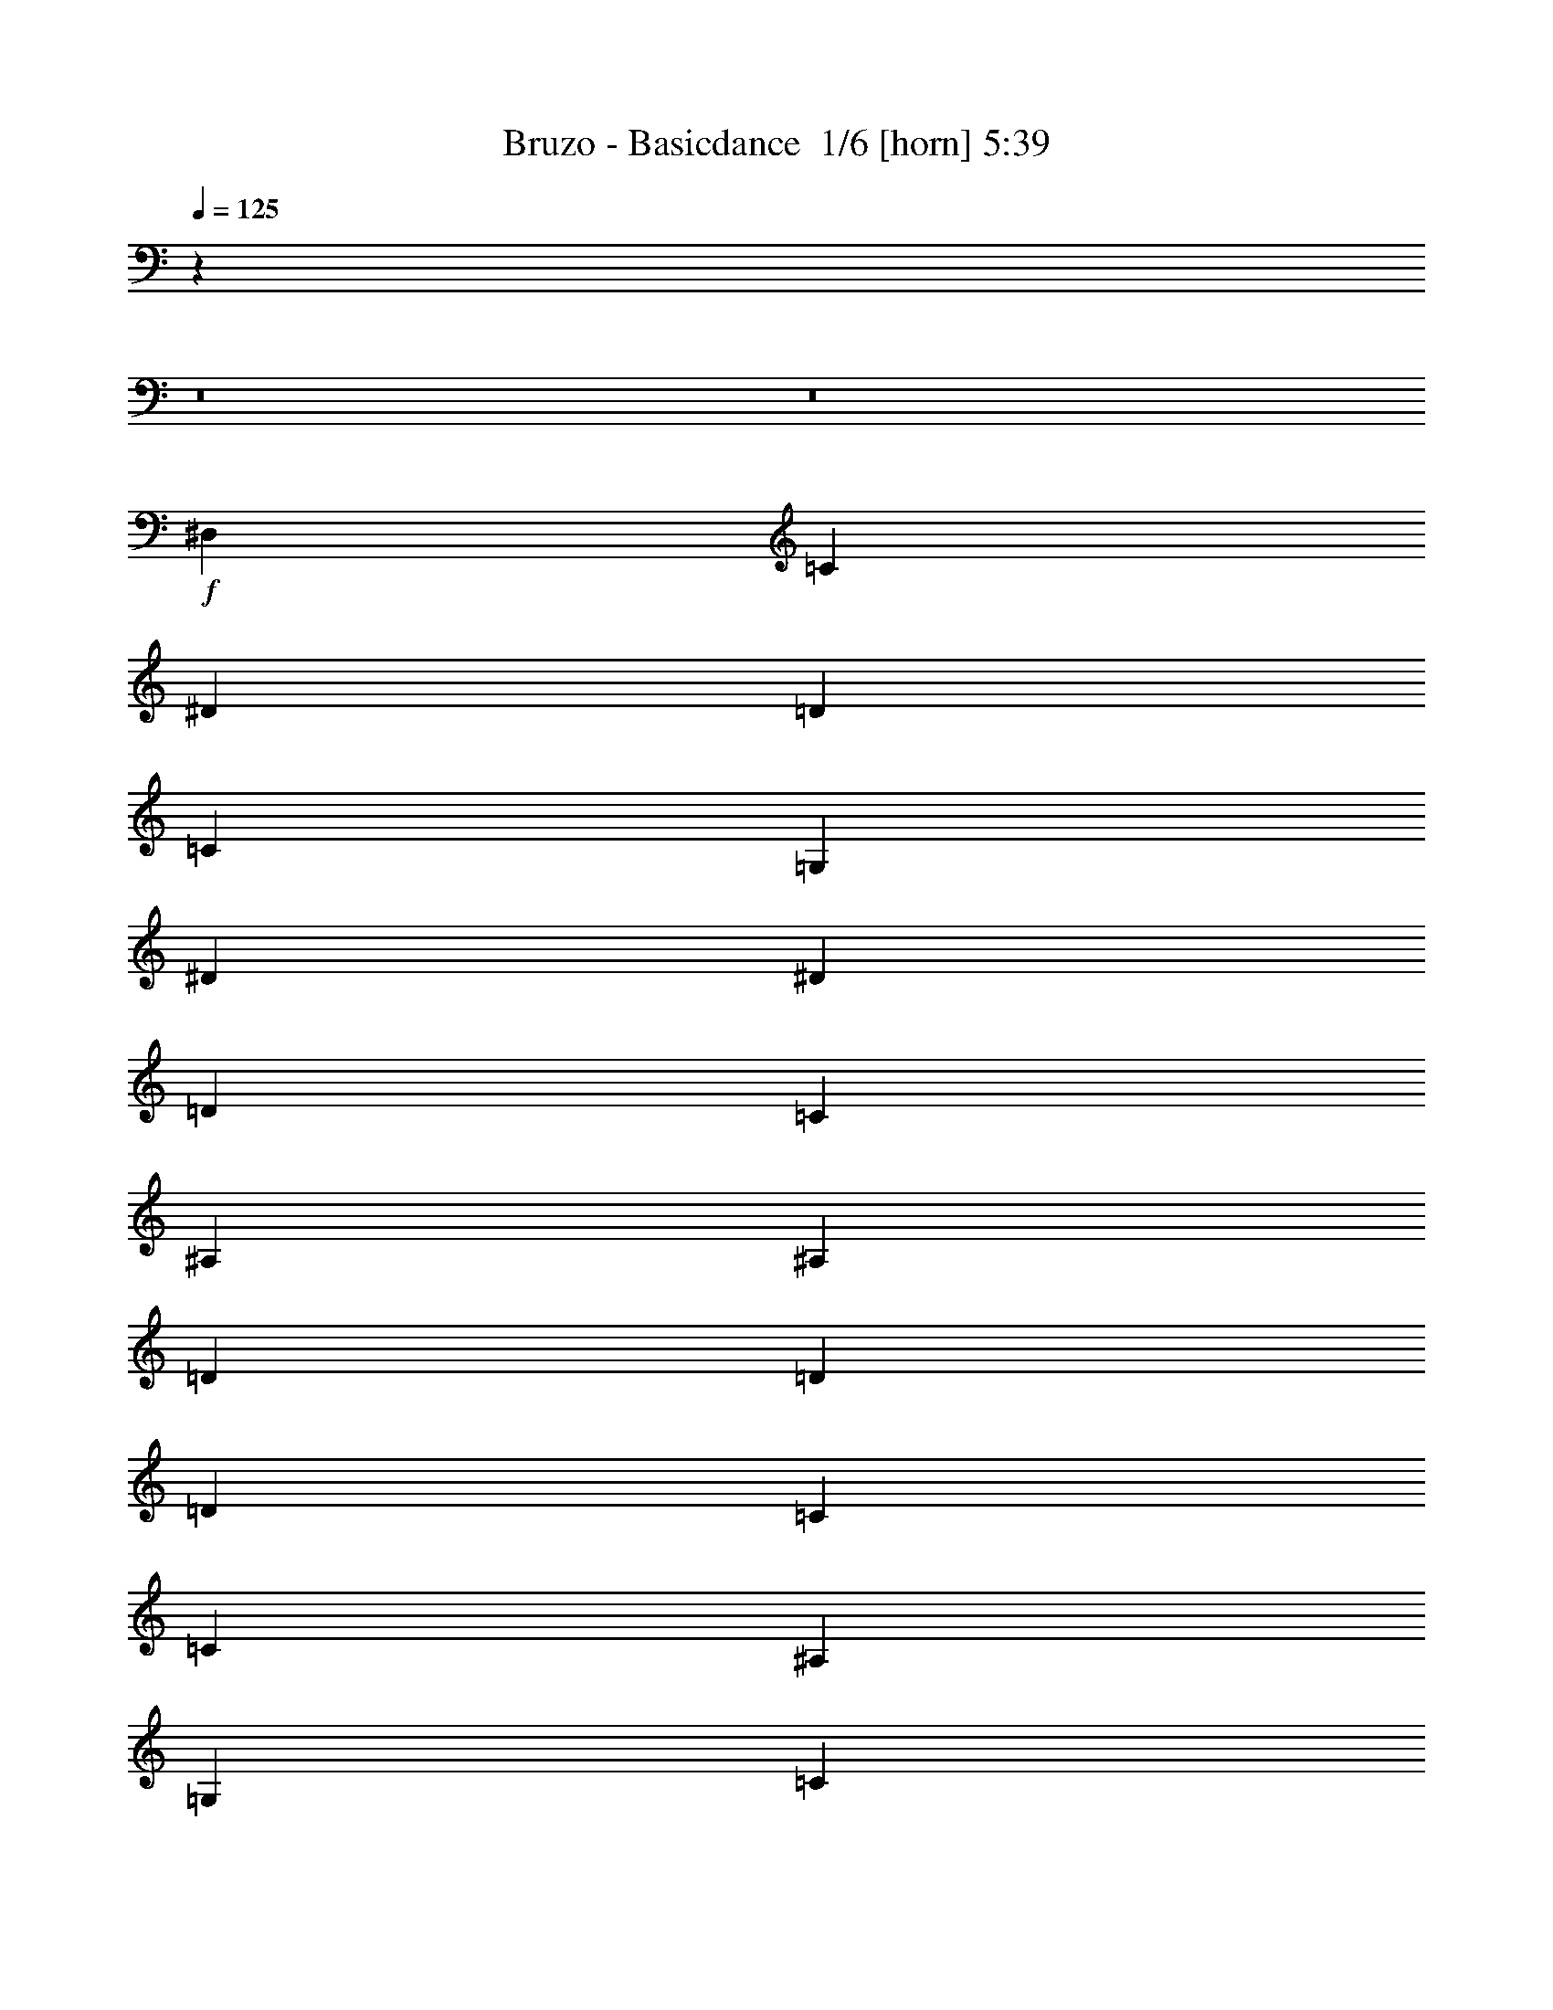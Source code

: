 % Produced with Bruzo's Transcoding Environment 2.0 alpha 
% Transcribed by Bruzo 

X:1
T: Bruzo - Basicdance  1/6 [horn] 5:39
Z: Transcribed with BruTE -9 358 1
L: 1/4
Q: 125
K: C
z15169/1600
z8/1
z8/1
+f+
[^D,3847/8000]
[=C5769/4000]
[^D5769/8000]
[=D5769/8000]
[=C11539/8000]
[=G,1923/2000]
[^D1923/4000]
[^D11539/8000]
[=D1923/2000]
[=C1923/4000]
[^A,3077/1600]
[^A,1923/2000]
[=D7693/8000]
[=D1923/4000]
[=D5769/4000]
[=C1923/2000]
[=C3847/8000]
[^A,5769/4000]
[=G,1923/2000]
[=C1923/4000]
[^D11539/8000]
[=D1923/2000]
[=C1923/4000]
[^D7693/8000]
[=C1923/4000]
[=C5769/4000]
[^D5769/8000]
[=D577/800]
[=C5769/4000]
[=G,1923/2000]
[^D3847/8000]
[^D1923/2000]
[^D1923/4000]
[=F1923/2000]
[^D1923/4000]
[^A,3077/1600]
[^D1923/2000]
[=D7693/8000]
[=D1923/4000]
[=D5769/4000]
[=C7693/8000]
[=C1923/4000]
[^A,5769/4000]
[=G,1923/2000]
[=C3847/8000]
[^D5769/4000]
[=D1923/2000]
[=C3847/8000]
[^D1923/2000]
[=C1923/4000]
[=C5769/4000]
[^D577/800]
[=D5769/8000]
[=C5769/4000]
[=G,7693/8000]
[^D1923/4000]
[^D1923/2000]
[^D1923/4000]
[^D7693/8000]
[=G1923/4000]
[=F5769/4000]
[^D11539/8000]
[=C46153/8000]
[=D11539/8000]
[=D5769/4000]
[=D11539/8000]
[=D5769/4000]
[=F11539/8000]
[=F5769/4000]
[=F11539/8000]
[=F5769/4000]
[=G5769/4000]
[=G11539/8000]
[=G1923/2000]
[=F1923/4000]
[=G11539/8000]
[^D5769/4000]
[=G11539/8000]
[=C5769/4000]
[^D11539/8000]
[=D5769/4000]
[=D5769/4000]
[=D11539/8000]
[=D5769/4000]
[=F11539/8000]
[=F5769/4000]
[=F11539/8000]
[=F5769/4000]
[=C22847/4000]
z2673/500
[^D,1923/4000]
[=C5769/4000]
[^D5769/8000]
[=D577/800]
[=C5769/4000]
[=G,1923/2000]
[^D3847/8000]
[^D5769/4000]
[=D1923/2000]
[=C1923/4000]
[^A,3077/1600]
[^A,1923/2000]
[=D7693/8000]
[=D1923/4000]
[=D5769/4000]
[=C7693/8000]
[=C1923/4000]
[^A,5769/4000]
[=G,7693/8000]
[=C1923/4000]
[^D5769/4000]
[=D1923/2000]
[=C3847/8000]
[^D1923/2000]
[=C1923/4000]
[=C5769/4000]
[^D577/800]
[=D5769/8000]
[=C5769/4000]
[=G,7693/8000]
[^D1923/4000]
[^D1923/2000]
[^D1923/4000]
[=F7693/8000]
[^D1923/4000]
[^A,1923/1000]
[^D7693/8000]
[=D1923/2000]
[=D1923/4000]
[=D11539/8000]
[=C1923/2000]
[=C1923/4000]
[^A,5769/4000]
[=G,7693/8000]
[=C1923/4000]
[^D5769/4000]
[=D7693/8000]
[=C1923/4000]
[^D1923/2000]
[=C1923/4000]
[=C11539/8000]
[^D5769/8000]
[=D5769/8000]
[=C11539/8000]
[=G,1923/2000]
[^D1923/4000]
[^D1923/2000]
[^D1923/4000]
[^D7693/8000]
[=G1923/4000]
[=F5769/4000]
[^D11539/8000]
[=C23077/4000]
[=D5769/4000]
[=D5769/4000]
[=D11539/8000]
[=D5769/4000]
[=F11539/8000]
[=F5769/4000]
[=F11539/8000]
[=F5769/4000]
[=G11539/8000]
[=G5769/4000]
[=G1923/2000]
[=F3847/8000]
[=G5769/4000]
[^D5769/4000]
[=G11539/8000]
[=C5769/4000]
[^D11539/8000]
[=D5769/4000]
[=D11539/8000]
[=D5769/4000]
[=D11539/8000]
[=F5769/4000]
[=F5769/4000]
[=F11539/8000]
[=F5769/4000]
[=C11443/2000]
z4269/800
[^D,1923/4000]
[=C5769/4000]
[^D577/800]
[=D5769/8000]
[=C5769/4000]
[=G,7693/8000]
[^D1923/4000]
[^D5769/4000]
[=D7693/8000]
[=C1923/4000]
[^A,1923/1000]
[^A,7693/8000]
[=D1923/2000]
[=D1923/4000]
[=D11539/8000]
[=C1923/2000]
[=C1923/4000]
[^A,5769/4000]
[=G,7693/8000]
[=C1923/4000]
[^D5769/4000]
[=D7693/8000]
[=C1923/4000]
[^D1923/2000]
[=C1923/4000]
[=C11539/8000]
[^D5769/8000]
[=D5769/8000]
[=C11539/8000]
[=G,1923/2000]
[^D1923/4000]
[^D1923/2000]
[^D1923/4000]
[=F7693/8000]
[^D1923/4000]
[^A,1923/1000]
[^D7693/8000]
[=D1923/2000]
[=D1923/4000]
[=D11539/8000]
[=C1923/2000]
[=C1923/4000]
[^A,11539/8000]
[=G,1923/2000]
[=C1923/4000]
[^D5769/4000]
[=D7693/8000]
[=C1923/4000]
[^D1923/2000]
[=C1923/4000]
[=C11539/8000]
[^D5769/8000]
[=D5769/8000]
[=C11539/8000]
[=G,1923/2000]
[^D1923/4000]
[^D1923/2000]
[^D3847/8000]
[^D1923/2000]
[=G1923/4000]
[=F11539/8000]
[^D5769/4000]
[=C22963/4000]
z18507/1600
[=D3077/1600]
[^D1923/2000]
[=D7693/8000]
[=D1923/4000]
[=D5769/4000]
[=F1923/2000]
[=F3847/8000]
[=F5769/4000]
[=F1923/2000]
[=F3847/8000]
[=F5769/4000]
[=C5769/4000]
[=D11539/8000]
[^D5769/4000]
[=D11539/8000]
[=C46003/8000]
z60383/4000
z8/1
[=C5769/4000]
[^D5769/8000]
[=D577/800]
[=C5769/4000]
[=G,1923/2000]
[^D3847/8000]
[^D5769/4000]
[=D1923/2000]
[=C3847/8000]
[^A,1923/1000]
[^A,1923/2000]
[=D7693/8000]
[=D1923/4000]
[=D5769/4000]
[=C7693/8000]
[=C1923/4000]
[^A,5769/4000]
[=G,1923/2000]
[=C3847/8000]
[^D5769/4000]
[=D1923/2000]
[=C3847/8000]
[^D1923/2000]
[=C1923/4000]
[=C5769/4000]
[^D577/800]
[=D5769/8000]
[=C5769/4000]
[=G,7693/8000]
[^D1923/4000]
[^D1923/2000]
[^D1923/4000]
[=F7693/8000]
[^D1923/4000]
[^A,1923/1000]
[^D7693/8000]
[=D1923/2000]
[=D1923/4000]
[=D11539/8000]
[=C1923/2000]
[=C1923/4000]
[^A,5769/4000]
[=G,7693/8000]
[=C1923/4000]
[^D5769/4000]
[=D7693/8000]
[=C1923/4000]
[^D1923/2000]
[=C1923/4000]
[=C11539/8000]
[^D5769/8000]
[=D5769/8000]
[=C11539/8000]
[=G,1923/2000]
[^D1923/4000]
[^D1923/2000]
[^D1923/4000]
[^D7693/8000]
[=G1923/4000]
[=F5769/4000]
[^D11539/8000]
[=C23077/4000]
[=D5769/4000]
[=D11539/8000]
[=D5769/4000]
[=D5769/4000]
[=F11539/8000]
[=F5769/4000]
[=F11539/8000]
[=F5769/4000]
[=G11539/8000]
[=G5769/4000]
[=G1923/2000]
[=F3847/8000]
[=G5769/4000]
[^D5769/4000]
[=G11539/8000]
[=C5769/4000]
[^D11539/8000]
[=D5769/4000]
[=D11539/8000]
[=D5769/4000]
[=D11539/8000]
[=F5769/4000]
[=F5769/4000]
[=F11539/8000]
[=F5769/4000]
[=C1153/200]
z21171/4000
[^D,1923/4000]
[=C5769/4000]
[^D577/800]
[=D5769/8000]
[=C5769/4000]
[=G,7693/8000]
[^D1923/4000]
[^D5769/4000]
[=D7693/8000]
[=C1923/4000]
[^A,1923/1000]
[^A,7693/8000]
[=D1923/2000]
[=D1923/4000]
[=D5769/4000]
[=C7693/8000]
[=C1923/4000]
[^A,5769/4000]
[=G,7693/8000]
[=C1923/4000]
[^D5769/4000]
[=D7693/8000]
[=C1923/4000]
[^D1923/2000]
[=C1923/4000]
[=C11539/8000]
[^D5769/8000]
[=D5769/8000]
[=C11539/8000]
[=G,1923/2000]
[^D1923/4000]
[^D1923/2000]
[^D1923/4000]
[=F7693/8000]
[^D1923/4000]
[^A,1923/1000]
[^D7693/8000]
[=D1923/2000]
[=D1923/4000]
[=D11539/8000]
[=C1923/2000]
[=C1923/4000]
[^A,11539/8000]
[=G,1923/2000]
[=C1923/4000]
[^D11539/8000]
[=D1923/2000]
[=C1923/4000]
[^D1923/2000]
[=C1923/4000]
[=C11539/8000]
[^D5769/8000]
[=D5769/8000]
[=C11539/8000]
[=G,1923/2000]
[^D1923/4000]
[^D1923/2000]
[^D3847/8000]
[^D1923/2000]
[=G1923/4000]
[=F11539/8000]
[^D5769/4000]
[=C23077/4000]
[=D5769/4000]
[=D11539/8000]
[=D5769/4000]
[=D11539/8000]
[=F5769/4000]
[=F11539/8000]
[=F5769/4000]
[=F5769/4000]
[=G11539/8000]
[=G5769/4000]
[=G7693/8000]
[=F1923/4000]
[=G5769/4000]
[^D11539/8000]
[=G5769/4000]
[=C11539/8000]
[^D5769/4000]
[=D5769/4000]
[=D11539/8000]
[=D5769/4000]
[=D11539/8000]
[=F5769/4000]
[=F11539/8000]
[=F5769/4000]
[=F11539/8000]
[=C45697/8000]
z10691/2000
[^D,1923/4000]
[=C11539/8000]
[^D5769/8000]
[=D5769/8000]
[=C11539/8000]
[=G,1923/2000]
[^D1923/4000]
[^D5769/4000]
[=D7693/8000]
[=C1923/4000]
[^A,1923/1000]
[^A,7693/8000]
[=D1923/2000]
[=D1923/4000]
[=D11539/8000]
[=C1923/2000]
[=C1923/4000]
[^A,11539/8000]
[=G,1923/2000]
[=C1923/4000]
[^D11539/8000]
[=D1923/2000]
[=C1923/4000]
[^D1923/2000]
[=C1923/4000]
[=C11539/8000]
[^D5769/8000]
[=D5769/8000]
[=C11539/8000]
[=G,1923/2000]
[^D1923/4000]
[^D1923/2000]
[^D3847/8000]
[=F1923/2000]
[^D1923/4000]
[^A,3077/1600]
[^D1923/2000]
[=D1923/2000]
[=D1923/4000]
[=D11539/8000]
[=C1923/2000]
[=C1923/4000]
[^A,11539/8000]
[=G,1923/2000]
[=C1923/4000]
[^D11539/8000]
[=D1923/2000]
[=C1923/4000]
[^D1923/2000]
[=C3847/8000]
[=C5769/4000]
[^D5769/8000]
[=D577/800]
[=C5769/4000]
[=G,1923/2000]
[^D1923/4000]
[^D7693/8000]
[^D1923/4000]
[^D1923/2000]
[=G1923/4000]
[=F11539/8000]
[^D5769/4000]
[=C23077/4000]
[=D5769/4000]
[=D11539/8000]
[=D5769/4000]
[=D11539/8000]
[=F5769/4000]
[=F11539/8000]
[=F5769/4000]
[=F11539/8000]
[=G5769/4000]
[=G11539/8000]
[=G1923/2000]
[=F1923/4000]
[=G5769/4000]
[^D11539/8000]
[=G5769/4000]
[=C11539/8000]
[^D5769/4000]
[=D11539/8000]
[=D5769/4000]
[=D11539/8000]
[=D5769/4000]
[=F5769/4000]
[=F11539/8000]
[=F5769/4000]
[=F11539/8000]
[=C4811/320-]
[=C8/1]
z101/16

X:2
T: Bruzo - Basicdance  2/6 [flute] 5:39
Z: Transcribed with BruTE -31 288 6
L: 1/4
Q: 125
K: C
z95153/8000
z8/1
z8/1
z8/1
z8/1
z8/1
z8/1
z8/1
z8/1
z8/1
+mf+
[=D,1847/8000]
z1999/8000
[=D,1501/8000]
z469/1600
[=F,331/1600]
z2191/8000
[^G,1809/8000]
z2037/8000
[^G,1463/8000]
z2383/8000
[^G,1617/8000]
z223/800
[=F,177/800]
z519/2000
[=D,89/500]
z1211/4000
[=D,789/4000]
z567/2000
[=F,433/2000]
z1057/4000
[^G,943/4000]
z49/200
[=C77/400]
z269/1600
[=D1923/8000]
[=D1923/8000]
[=D1923/8000]
[=D1923/8000]
[=D1923/8000]
[=D1923/8000]
[=D1923/8000]
[=D481/2000]
[=D1923/8000]
[=D1923/8000]
[=D1923/8000]
[=D1923/8000]
[=D1923/8000]
[=D1923/8000]
[=D1923/8000]
[=D1923/8000]
[=D1923/8000]
[=D1923/8000]
[=D1923/8000]
[=D1923/8000]
[=D481/2000]
[=D1923/8000]
[=D1923/8000]
[=D1923/8000]
[=F1923/8000]
[=F1923/8000]
[=F1923/8000]
[=F1923/8000]
[=F1923/8000]
[=F1923/8000]
[=F1923/8000]
[=F1923/8000]
[=F1923/8000]
[=F1923/8000]
[=F481/2000]
[=F1923/8000]
[=F1923/8000]
[=F1923/8000]
[=F1923/8000]
[=F1923/8000]
[=F1923/8000]
[=F1923/8000]
[=F1923/8000]
[=F1923/8000]
[=F1923/8000]
[=F1923/8000]
[=F1923/8000]
[=F481/2000]
[=G1923/8000]
[=G1923/8000]
[=G1923/8000]
[=G1923/8000]
[=G1923/8000]
[=G1923/8000]
[=G1923/8000]
[=G1923/8000]
[=G1923/8000]
[=G1923/8000]
[=G1923/8000]
[=G1923/8000]
[=G481/2000]
[=G1923/8000]
[=G1923/8000]
[=G1923/8000]
[=G1923/8000]
[=G1923/8000]
[=G1923/8000]
[=G1923/8000]
[=G1923/8000]
[=G1923/8000]
[=G1923/8000]
[=G1923/8000]
[^D1923/8000]
[^D1923/8000]
[^D481/2000]
[^D1923/8000]
[^D1923/8000]
[^D1923/8000]
[^D1923/8000]
[^D1923/8000]
[^D1923/8000]
[^D1923/8000]
[^D1923/8000]
[^D1923/8000]
[=C1923/8000]
[=C1923/8000]
[=C1923/8000]
[=C481/2000]
[=C1923/8000]
[=C1923/8000]
[=C1923/8000]
[=C1923/8000]
[=C1923/8000]
[=C1923/8000]
[=C1923/8000]
[=C1923/8000]
[=D1923/8000]
[=D1923/8000]
[=D1923/8000]
[=D1923/8000]
[=D481/2000]
[=D1923/8000]
[=D1923/8000]
[=D1923/8000]
[=D1923/8000]
[=D1923/8000]
[=D1923/8000]
[=D1923/8000]
[=D1923/8000]
[=D1923/8000]
[=D1923/8000]
[=D1923/8000]
[=D1923/8000]
[=D1923/8000]
[=D481/2000]
[=D1923/8000]
[=D1923/8000]
[=D1923/8000]
[=D1923/8000]
[=D1923/8000]
[=F1923/8000]
[=F1923/8000]
[=F1923/8000]
[=F1923/8000]
[=F1923/8000]
[=F1923/8000]
[=F1923/8000]
[=F481/2000]
[=F1923/8000]
[=F1923/8000]
[=F1923/8000]
[=F1923/8000]
[=F1923/8000]
[=F1923/8000]
[=F1923/8000]
[=F1923/8000]
[=F1923/8000]
[=F1923/8000]
[=F1923/8000]
[=F1923/8000]
[=F481/2000]
[=F1923/8000]
[=F1923/8000]
[=F1923/8000]
[=D,1923/8000]
[=F,1923/8000]
[^G,1923/8000]
[=C1923/8000]
[^D1923/8000]
[=G1923/8000]
[=G1923/8000]
[^D1923/8000]
[=C1923/8000]
[=C1923/8000]
[^D481/2000]
[=G1923/8000]
[^G1923/8000]
[=c1923/8000]
[=c1923/8000]
[^G1923/8000]
[=F1923/8000]
[=D1923/8000]
[=F1923/8000]
[^G1923/8000]
[=c1923/8000]
[^d1923/8000]
[=f1923/8000]
[=d1/8]
z23/16
[=d5751/4000]
z463/320
[^A457/320]
z3183/320
z8/1
z8/1
z8/1
z8/1
z8/1
z8/1
[=D,57/320]
z2421/8000
[=D,1579/8000]
z2267/8000
[=F,1733/8000]
z2113/8000
[^G,1887/8000]
z1959/8000
[^G,1541/8000]
z1153/4000
[^G,847/4000]
z269/1000
[=F,231/1000]
z999/4000
[=D,751/4000]
z293/1000
[=D,207/1000]
z219/800
[=F,181/800]
z509/2000
[^G,183/1000]
z2383/8000
[=C1617/8000]
z1267/8000
[=D1923/8000]
[=D1923/8000]
[=D1923/8000]
[=D1923/8000]
[=D481/2000]
[=D1923/8000]
[=D1923/8000]
[=D1923/8000]
[=D1923/8000]
[=D1923/8000]
[=D1923/8000]
[=D1923/8000]
[=D1923/8000]
[=D1923/8000]
[=D1923/8000]
[=D1923/8000]
[=D1923/8000]
[=D1923/8000]
[=D481/2000]
[=D1923/8000]
[=D1923/8000]
[=D1923/8000]
[=D1923/8000]
[=D1923/8000]
[=F1923/8000]
[=F1923/8000]
[=F1923/8000]
[=F1923/8000]
[=F1923/8000]
[=F1923/8000]
[=F1923/8000]
[=F481/2000]
[=F1923/8000]
[=F1923/8000]
[=F1923/8000]
[=F1923/8000]
[=F1923/8000]
[=F1923/8000]
[=F1923/8000]
[=F1923/8000]
[=F1923/8000]
[=F1923/8000]
[=F1923/8000]
[=F1923/8000]
[=F481/2000]
[=F1923/8000]
[=F1923/8000]
[=F1923/8000]
[=G1923/8000]
[=G1923/8000]
[=G1923/8000]
[=G1923/8000]
[=G1923/8000]
[=G1923/8000]
[=G1923/8000]
[=G1923/8000]
[=G1923/8000]
[=G1923/8000]
[=G481/2000]
[=G1923/8000]
[=G1923/8000]
[=G1923/8000]
[=G1923/8000]
[=G1923/8000]
[=G1923/8000]
[=G1923/8000]
[=G1923/8000]
[=G1923/8000]
[=G1923/8000]
[=G1923/8000]
[=G1923/8000]
[=G481/2000]
[^D1923/8000]
[^D1923/8000]
[^D1923/8000]
[^D1923/8000]
[^D1923/8000]
[^D1923/8000]
[^D1923/8000]
[^D1923/8000]
[^D1923/8000]
[^D1923/8000]
[^D1923/8000]
[^D1923/8000]
[=C481/2000]
[=C1923/8000]
[=C1923/8000]
[=C1923/8000]
[=C1923/8000]
[=C1923/8000]
[=C1923/8000]
[=C1923/8000]
[=C1923/8000]
[=C1923/8000]
[=C1923/8000]
[=C1923/8000]
[=D1923/8000]
[=D1923/8000]
[=D481/2000]
[=D1923/8000]
[=D1923/8000]
[=D1923/8000]
[=D1923/8000]
[=D1923/8000]
[=D1923/8000]
[=D1923/8000]
[=D1923/8000]
[=D1923/8000]
[=D1923/8000]
[=D1923/8000]
[=D1923/8000]
[=D481/2000]
[=D1923/8000]
[=D1923/8000]
[=D1923/8000]
[=D1923/8000]
[=D1923/8000]
[=D1923/8000]
[=D1923/8000]
[=D1923/8000]
[=F1923/8000]
[=F1923/8000]
[=F1923/8000]
[=F1923/8000]
[=F481/2000]
[=F1923/8000]
[=F1923/8000]
[=F1923/8000]
[=F1923/8000]
[=F1923/8000]
[=F1923/8000]
[=F1923/8000]
[=F1923/8000]
[=F1923/8000]
[=F1923/8000]
[=F1923/8000]
[=F1923/8000]
[=F1923/8000]
[=F481/2000]
[=F1923/8000]
[=F1923/8000]
[=F1923/8000]
[=F1923/8000]
[=F1923/8000]
[=D,1923/8000]
[=F,1923/8000]
[^G,1923/8000]
[=C1923/8000]
[^D1923/8000]
[=G1923/8000]
[=G1923/8000]
[^D481/2000]
[=C1923/8000]
[=C1923/8000]
[^D1923/8000]
[=G1923/8000]
[^G1923/8000]
[=c1923/8000]
[=c1923/8000]
[^G1923/8000]
[=F1923/8000]
[=D1923/8000]
[=F1923/8000]
[^G1923/8000]
[=c481/2000]
[^d1923/8000]
[=f1923/8000]
[=d1/8]
z23/16
[=d11079/8000]
z5999/4000
[^A25/16]
[^G1923/8000]
[=F1923/8000]
[=D1923/8000]
[=D1923/8000]
[=F1923/8000]
[^G1923/8000]
[=F1923/8000]
[=D1923/8000]
[=D1923/8000]
[=F1923/8000]
[^G1923/8000]
[=c1923/8000]
[=c481/2000]
[^G1923/8000]
[=F1923/8000]
[=D1923/8000]
[=D1923/8000]
[=F1923/8000]
[^G1923/8000]
[=c1923/8000]
[=c1923/8000]
[^G1923/8000]
[=F1923/8000]
[=D1923/8000]
[=F1923/8000]
[^G1923/8000]
[=c481/2000]
[^d1923/8000]
[=g1923/8000]
[=g1923/8000]
[^d1923/8000]
[=c1923/8000]
[^G1923/8000]
[=F1923/8000]
[=D1923/8000]
[^A,1923/8000]
[^A,1923/8000]
[=G,1923/8000]
[^D,1923/8000]
[^D,481/2000]
[^D,1923/8000]
[=C,1923/8000]
[^G,1923/8000]
[^G,1923/8000]
[=C,1923/8000]
[^D,1923/8000]
[=G,1923/8000]
[^A,1923/8000]
[^D1923/8000]
[=C1923/8000]
[^G,1923/8000]
[=F,1923/8000]
[=D,481/2000]
[^A,1923/8000]
[=G,1923/8000]
[^D,1923/8000]
[^D,1923/8000]
[=G,1923/8000]
[^A,1923/8000]
[=D,1923/8000]
[^D,1923/8000]
[=G,1923/8000]
[^A,1923/8000]
[=D1923/8000]
[=F1923/8000]
[^G1923/8000]
[^G481/2000]
[=F1923/8000]
[=D1923/8000]
[^A,1923/8000]
[=G,1923/8000]
[^D,1923/8000]
[^D,1923/8000]
[=C,1923/8000]
[^G,1923/8000]
[=F,1923/8000]
[=D,1923/8000]
[^A,1923/8000]
[=G,1923/8000]
[^D,481/2000]
[^D,1923/8000]
[=G,1923/8000]
[^A,1923/8000]
[=D,1923/8000]
[=F,1923/8000]
[^G,1923/8000]
[=C,1923/8000]
[^D,1923/8000]
[=G,1923/8000]
[^A,1923/8000]
[=D1923/8000]
[=F1923/8000]
[^G481/2000]
[=c1923/8000]
[^d1923/8000]
[^d1923/8000]
[^d1923/8000]
[=c1923/8000]
[^G1923/8000]
[=F1923/8000]
[=D1923/8000]
[^A,1923/8000]
[=G,1923/8000]
[^D,1923/8000]
[^D,1923/8000]
[=G,1923/8000]
[^A,481/2000]
[=D1923/8000]
[=F1923/8000]
[^G1923/8000]
[=c1923/8000]
[^d1923/8000]
[=g1923/8000]
[=g1923/8000]
[^d1923/8000]
[=c1923/8000]
[^G1923/8000]
[=F1923/8000]
[=D1923/8000]
[^A,481/2000]
[^A,1923/8000]
[=G,1923/8000]
[^D,1923/8000]
[^D,1923/8000]
[^D,1923/8000]
[=C,1923/8000]
[^G,1923/8000]
[^G,1923/8000]
[=C,1923/8000]
[^D,1923/8000]
[=G,1923/8000]
[^A,1923/8000]
[^A,481/2000]
[=G,1923/8000]
[^D,1923/8000]
[=C,1923/8000]
[^G,1923/8000]
[=F,1923/8000]
[=D,1923/8000]
[^A,1923/8000]
[=G,1923/8000]
[^D,1923/8000]
[=C,1923/8000]
[^G,1923/8000]
[^G,1923/8000]
[=C,1923/8000]
[^D,481/2000]
[=G,1923/8000]
[^A,1923/8000]
[=D,1923/8000]
[=F,1923/8000]
[^G,1923/8000]
[=C,1923/8000]
[^D,1923/8000]
[=G,1923/8000]
[^A,1923/8000]
[=C1923/8000]
[^G,1923/8000]
[=F,1923/8000]
[=D,481/2000]
[=D,1923/8000]
[=F,1923/8000]
[^G,1923/8000]
[=C1923/8000]
[^D1923/8000]
[=G1923/8000]
[^A1923/8000]
[=d1923/8000]
[=d1923/8000]
[^A1923/8000]
[=G1923/8000]
[^D1923/8000]
[=C481/2000]
[^G,1923/8000]
[=F,1923/8000]
[=D,1923/8000]
[=D,1923/8000]
[=F,1923/8000]
[^G,1923/8000]
[=C1923/8000]
[=C1923/8000]
[^G,1923/8000]
[=F,1923/8000]
[=D,1923/8000]
[=D,1923/8000]
[=F,1923/8000]
[^G,481/2000]
[=C1923/8000]
[^D1923/8000]
[=G1923/8000]
[^A1923/8000]
[=d1923/8000]
[=d1923/8000]
[^A1923/8000]
[=G1923/8000]
[^D1923/8000]
[=C1923/8000]
[^G,1923/8000]
[=F,1923/8000]
[=D,481/2000]
[=D,1923/8000]
[=F,1923/8000]
[^G,1923/8000]
[=C1923/8000]
[=C1923/8000]
[^G,1923/8000]
[=F,1923/8000]
[=D,1923/8000]
[=D,1923/8000]
[=F,1923/8000]
[^G,1923/8000]
[=C1923/8000]
[^D481/2000]
[=G1923/8000]
[^A1923/8000]
[=d1923/8000]
[=d1923/8000]
[^A1923/8000]
[=G1923/8000]
[^D1923/8000]
[=C1923/8000]
[^G,1923/8000]
[=F,1923/8000]
[=D,1923/8000]
[=D,1923/8000]
[=F,1923/8000]
[^G,481/2000]
[=C1923/8000]
[=C1923/8000]
[^G,1923/8000]
[=F,1923/8000]
[=D,1923/8000]
[=D,1923/8000]
[=F,1923/8000]
[^G,1923/8000]
[=C1923/8000]
[^D1923/8000]
[=G1923/8000]
[^A1923/8000]
[=d481/2000]
[=d1923/8000]
[=f1923/8000]
[=f1923/8000]
[=d1923/8000]
[=d1923/8000]
[=f1923/8000]
[=f1923/8000]
[=d1923/8000]
[=d1923/8000]
[=f1923/8000]
[=f1923/8000]
[=d1923/8000]
[=d481/2000]
[=f1923/8000]
[=f1923/8000]
[=d1923/8000]
[=d1923/8000]
[=f1923/8000]
[=f1923/8000]
[=d1923/8000]
[=d1923/8000]
[=f1923/8000]
[=f1923/8000]
[=d1923/8000]
[=d1923/8000]
[^A1923/8000]
[=G481/2000]
[^D1923/8000]
[=C1923/8000]
[^G,1923/8000]
[=F,1923/8000]
[=D,1923/8000]
[=D,1923/8000]
[=F,1923/8000]
[^G,1923/8000]
[=C1923/8000]
[=C1923/8000]
[^G,1923/8000]
[=F,1923/8000]
[=D,481/2000]
[=D,1923/8000]
[=F,1923/8000]
[^G,1923/8000]
[=C1923/8000]
[^D1923/8000]
[=G1923/8000]
[^A1923/8000]
[=d1923/8000]
[=f1923/8000]
[^g1923/8000]
[=f1923/8000]
[=d1923/8000]
[=d481/2000]
[=f1923/8000]
[=f1923/8000]
[=d1923/8000]
[=d1923/8000]
[=f1923/8000]
[=f1923/8000]
[=d1923/8000]
[=d1923/8000]
[=f1923/8000]
[=f1923/8000]
[=d1923/8000]
[=d1923/8000]
[=f1923/8000]
[=f481/2000]
[=d1923/8000]
[=d1923/8000]
[=f1923/8000]
[=f1923/8000]
[=d1923/8000]
[^d1923/8000]
[=c1923/8000]
[^G1923/8000]
[=F1923/8000]
[=D1923/8000]
[^A,1923/8000]
[=G,1923/8000]
[^D,481/2000]
[^D,1923/8000]
[=G,1923/8000]
[^A,1923/8000]
[=D1923/8000]
[^A,1923/8000]
[=G,1923/8000]
[^D,1923/8000]
[^D,1923/8000]
[^D,1923/8000]
[=C,1923/8000]
[^G,1923/8000]
[=F,1923/8000]
[=D,481/2000]
[^A,1923/8000]
[=G,1923/8000]
[^D,1923/8000]
[=C,1923/8000]
[^G,1923/8000]
[=F,1923/8000]
[=D,1923/8000]
[=F,1923/8000]
[^G,1923/8000]
[=C,1923/8000]
[^D,1923/8000]
[=G,1923/8000]
[^A,1923/8000]
[=D,481/2000]
[=F,1923/8000]
[^G,1923/8000]
[=C,1923/8000]
[^D,1923/8000]
[=G,1923/8000]
[^A,1923/8000]
[=D1923/8000]
[=F1923/8000]
[^G1923/8000]
[=c1923/8000]
[^d1923/8000]
[=g1923/8000]
[^a1/8]
z23/16
[=d11119/8000]
z5979/4000
[=d5521/4000]
z10701/2000
[^D231/500]
z1217/800
[=C2283/800]
z4093/8000
[^D11407/8000]
z30901/8000
[=G,3599/8000]
z2357/1600
[=D743/1600]
z38593/8000
[=C5407/8000]
z3727/8000
[^D5273/8000]
z867/800
[=C2183/800]
z80227/8000
z8/1
z8/1
z8/1
z8/1
z8/1
z8/1
[=D,1773/8000]
z2073/8000
[=D,1427/8000]
z2419/8000
[=F,1581/8000]
z453/1600
[^G,347/1600]
z2111/8000
[^G,1889/8000]
z979/4000
[^G,771/4000]
z36/125
[=F,53/250]
z43/160
[=D,37/160]
z499/2000
[=D,47/250]
z1171/4000
[=F,829/4000]
z547/2000
[^G,453/2000]
z407/1600
[=C293/1600]
z1419/8000
[=D1923/8000]
[=D1923/8000]
[=D1923/8000]
[=D1923/8000]
[=D481/2000]
[=D1923/8000]
[=D1923/8000]
[=D1923/8000]
[=D1923/8000]
[=D1923/8000]
[=D1923/8000]
[=D1923/8000]
[=D1923/8000]
[=D1923/8000]
[=D1923/8000]
[=D1923/8000]
[=D1923/8000]
[=D1923/8000]
[=D481/2000]
[=D1923/8000]
[=D1923/8000]
[=D1923/8000]
[=D1923/8000]
[=D1923/8000]
[=F1923/8000]
[=F1923/8000]
[=F1923/8000]
[=F1923/8000]
[=F1923/8000]
[=F1923/8000]
[=F1923/8000]
[=F481/2000]
[=F1923/8000]
[=F1923/8000]
[=F1923/8000]
[=F1923/8000]
[=F1923/8000]
[=F1923/8000]
[=F1923/8000]
[=F1923/8000]
[=F1923/8000]
[=F1923/8000]
[=F1923/8000]
[=F1923/8000]
[=F481/2000]
[=F1923/8000]
[=F1923/8000]
[=F1923/8000]
[=G1923/8000]
[=G1923/8000]
[=G1923/8000]
[=G1923/8000]
[=G1923/8000]
[=G1923/8000]
[=G1923/8000]
[=G1923/8000]
[=G1923/8000]
[=G1923/8000]
[=G481/2000]
[=G1923/8000]
[=G1923/8000]
[=G1923/8000]
[=G1923/8000]
[=G1923/8000]
[=G1923/8000]
[=G1923/8000]
[=G1923/8000]
[=G1923/8000]
[=G1923/8000]
[=G1923/8000]
[=G1923/8000]
[=G481/2000]
[^D1923/8000]
[^D1923/8000]
[^D1923/8000]
[^D1923/8000]
[^D1923/8000]
[^D1923/8000]
[^D1923/8000]
[^D1923/8000]
[^D1923/8000]
[^D1923/8000]
[^D1923/8000]
[^D1923/8000]
[=C481/2000]
[=C1923/8000]
[=C1923/8000]
[=C1923/8000]
[=C1923/8000]
[=C1923/8000]
[=C1923/8000]
[=C1923/8000]
[=C1923/8000]
[=C1923/8000]
[=C1923/8000]
[=C1923/8000]
[=D1923/8000]
[=D1923/8000]
[=D481/2000]
[=D1923/8000]
[=D1923/8000]
[=D1923/8000]
[=D1923/8000]
[=D1923/8000]
[=D1923/8000]
[=D1923/8000]
[=D1923/8000]
[=D1923/8000]
[=D1923/8000]
[=D1923/8000]
[=D1923/8000]
[=D481/2000]
[=D1923/8000]
[=D1923/8000]
[=D1923/8000]
[=D1923/8000]
[=D1923/8000]
[=D1923/8000]
[=D1923/8000]
[=D1923/8000]
[=F1923/8000]
[=F1923/8000]
[=F1923/8000]
[=F1923/8000]
[=F481/2000]
[=F1923/8000]
[=F1923/8000]
[=F1923/8000]
[=F1923/8000]
[=F1923/8000]
[=F1923/8000]
[=F1923/8000]
[=F1923/8000]
[=F1923/8000]
[=F1923/8000]
[=F1923/8000]
[=F1923/8000]
[=F1923/8000]
[=F481/2000]
[=F1923/8000]
[=F1923/8000]
[=F1923/8000]
[=F1923/8000]
[=F1923/8000]
[=D,1923/8000]
[=F,1923/8000]
[^G,1923/8000]
[=C1923/8000]
[^D1923/8000]
[=G1923/8000]
[=G1923/8000]
[^D481/2000]
[=C1923/8000]
[=C1923/8000]
[^D1923/8000]
[=G1923/8000]
[^G1923/8000]
[=c1923/8000]
[=c1923/8000]
[^G1923/8000]
[=F1923/8000]
[=D1923/8000]
[=F1923/8000]
[^G1923/8000]
[=c481/2000]
[^d1923/8000]
[=f1923/8000]
[=d1/8]
z23/16
[=d11427/8000]
z233/160
[^A227/160]
z23/160
[^G1923/8000]
[=F1923/8000]
[=D1923/8000]
[=D1923/8000]
[=F1923/8000]
[^G1923/8000]
[=F1923/8000]
[=D1923/8000]
[=D1923/8000]
[=F1923/8000]
[^G1923/8000]
[=c1923/8000]
[=c481/2000]
[^G1923/8000]
[=F1923/8000]
[=D1923/8000]
[=D1923/8000]
[=F1923/8000]
[^G1923/8000]
[=c1923/8000]
[=c1923/8000]
[^G1923/8000]
[=F1923/8000]
[=D1923/8000]
[=F1923/8000]
[^G1923/8000]
[=c481/2000]
[^d1923/8000]
[=g1923/8000]
[=g1923/8000]
[^d1923/8000]
[=c1923/8000]
[^G1923/8000]
[=F1923/8000]
[=D1923/8000]
[^A,1923/8000]
[^A,1923/8000]
[=G,1923/8000]
[^D,1923/8000]
[^D,481/2000]
[^D,1923/8000]
[=C,1923/8000]
[^G,1923/8000]
[^G,1923/8000]
[=C,1923/8000]
[^D,1923/8000]
[=G,1923/8000]
[^A,1923/8000]
[^D1923/8000]
[=C1923/8000]
[^G,1923/8000]
[=F,1923/8000]
[=D,481/2000]
[^A,1923/8000]
[^A,1923/8000]
[=G,1923/8000]
[^D,1923/8000]
[=C,1923/8000]
[=C,1923/8000]
[^D,1923/8000]
[=G,1923/8000]
[^A,1923/8000]
[=D,1923/8000]
[=F,1923/8000]
[^G,1923/8000]
[=C1923/8000]
[^D481/2000]
[=G1923/8000]
[^A1923/8000]
[=d1923/8000]
[=f1923/8000]
[^g1923/8000]
[^g1923/8000]
[=f1923/8000]
[=d1923/8000]
[^A1923/8000]
[=G1923/8000]
[^D1923/8000]
[=C1923/8000]
[^G,481/2000]
[^G,1923/8000]
[=C1923/8000]
[^D1923/8000]
[=G1923/8000]
[^A1923/8000]
[=d1923/8000]
[=f1923/8000]
[^g1923/8000]
[=c'1923/8000]
[^g1923/8000]
[=f1923/8000]
[=d1923/8000]
[^A481/2000]
[=G1923/8000]
[^D1923/8000]
[=C1923/8000]
[=D1923/8000]
[^A,1923/8000]
[=G,1923/8000]
[^D,1923/8000]
[^D,1923/8000]
[=G,1923/8000]
[^A,1923/8000]
[=D1923/8000]
[=F1923/8000]
[^G1923/8000]
[=c481/2000]
[^d1923/8000]
[^d1923/8000]
[^d1923/8000]
[=c1923/8000]
[^G1923/8000]
[=F1923/8000]
[=D1923/8000]
[^A,1923/8000]
[=G,1923/8000]
[^D,1923/8000]
[=C,1923/8000]
[=C,1923/8000]
[^D,481/2000]
[^G,1923/8000]
[=C1923/8000]
[^D1923/8000]
[=G1923/8000]
[^A1923/8000]
[=d1923/8000]
[=f1923/8000]
[^g1923/8000]
[^g1923/8000]
[=f1923/8000]
[=d1923/8000]
[^A1923/8000]
[=G481/2000]
[^D1923/8000]
[=C1923/8000]
[^G,1923/8000]
[=F,1923/8000]
[=D,1923/8000]
[^A,1923/8000]
[=G,1923/8000]
[^D,1923/8000]
[=C,1923/8000]
[=C,1923/8000]
[^D,1923/8000]
[=G,1923/8000]
[^A,1923/8000]
[=D,481/2000]
[=F,1923/8000]
[^G,1923/8000]
[=C1923/8000]
[^D1923/8000]
[=G1923/8000]
[^A1923/8000]
[=d1923/8000]
[=f1923/8000]
[^g1923/8000]
[^g1923/8000]
[=f1923/8000]
[=d1923/8000]
[^A481/2000]
[=G1923/8000]
[^D1923/8000]
[=C1923/8000]
[^G,1923/8000]
[=F,1923/8000]
[=D,1923/8000]
[^A,1923/8000]
[=G,1923/8000]
[^G,1923/8000]
[=C1923/8000]
[^D1923/8000]
[=G1923/8000]
[^A481/2000]
[=d1923/8000]
[=f1923/8000]
[^g1923/8000]
[^g1923/8000]
[=f1923/8000]
[=d1923/8000]
[^A1923/8000]
[=G1923/8000]
[^D1923/8000]
[=C1923/8000]
[^G,1923/8000]
[=F,1923/8000]
[=D,1923/8000]
[^A,481/2000]
[=G,1923/8000]
[^D,1923/8000]
[=C,1923/8000]
[=C,1923/8000]
[^D,1923/8000]
[^G,1923/8000]
[=C,1923/8000]
[^D,1923/8000]
[=G,1923/8000]
[^A,1923/8000]
[=D1923/8000]
[=F1923/8000]
[^G481/2000]
[=c1923/8000]
[^d1923/8000]
[=g1923/8000]
[^a1923/8000]
[^a1923/8000]
[=g1923/8000]
[^d1923/8000]
[=c1923/8000]
[^G1923/8000]
[=F1923/8000]
[=D1923/8000]
[^A,1923/8000]
[=G,481/2000]
[^D,1923/8000]
[=C,1923/8000]
[^G,1923/8000]
[^G,1923/8000]
[=C,1923/8000]
[^D,1923/8000]
[=G,1923/8000]
[^A,1923/8000]
[=D1923/8000]
[=F1923/8000]
[^G1923/8000]
[^G1923/8000]
[=F1923/8000]
[=D481/2000]
[^A,1923/8000]
[=G,1923/8000]
[^D,1923/8000]
[=C,1923/8000]
[^G,1923/8000]
[=F,1923/8000]
[=D,1923/8000]
[^A,1923/8000]
[=G,1923/8000]
[^D,1923/8000]
[=C,1923/8000]
[=C,1923/8000]
[^D,1/8]
z377/1600
[=D,1851/8000]
z399/1600
[=D,301/1600]
z2341/8000
[=F,1659/8000]
z547/2000
[^G,453/2000]
z1017/4000
[^G,733/4000]
z119/400
[^G,81/400]
z1113/4000
[=F,887/4000]
z259/1000
[=D,357/2000]
z1209/4000
[=D,791/4000]
z283/1000
[=F,217/1000]
z2111/8000
[^G,1889/8000]
z1957/8000
[=C1543/8000]
z1341/8000
[=D1923/8000]
[=D1923/8000]
[=D481/2000]
[=D1923/8000]
[=D1923/8000]
[=D1923/8000]
[=D1923/8000]
[=D1923/8000]
[=D1923/8000]
[=D1923/8000]
[=D1923/8000]
[=D1923/8000]
[=D1923/8000]
[=D1923/8000]
[=D1923/8000]
[=D481/2000]
[=D1923/8000]
[=D1923/8000]
[=D1923/8000]
[=D1923/8000]
[=D1923/8000]
[=D1923/8000]
[=D1923/8000]
[=D1923/8000]
[=F1923/8000]
[=F1923/8000]
[=F1923/8000]
[=F1923/8000]
[=F481/2000]
[=F1923/8000]
[=F1923/8000]
[=F1923/8000]
[=F1923/8000]
[=F1923/8000]
[=F1923/8000]
[=F1923/8000]
[=F1923/8000]
[=F1923/8000]
[=F1923/8000]
[=F1923/8000]
[=F1923/8000]
[=F1923/8000]
[=F481/2000]
[=F1923/8000]
[=F1923/8000]
[=F1923/8000]
[=F1923/8000]
[=F1923/8000]
[=G1923/8000]
[=G1923/8000]
[=G1923/8000]
[=G1923/8000]
[=G1923/8000]
[=G1923/8000]
[=G1923/8000]
[=G481/2000]
[=G1923/8000]
[=G1923/8000]
[=G1923/8000]
[=G1923/8000]
[=G1923/8000]
[=G1923/8000]
[=G1923/8000]
[=G1923/8000]
[=G1923/8000]
[=G1923/8000]
[=G1923/8000]
[=G1923/8000]
[=G481/2000]
[=G1923/8000]
[=G1923/8000]
[=G1923/8000]
[^D1923/8000]
[^D1923/8000]
[^D1923/8000]
[^D1923/8000]
[^D1923/8000]
[^D1923/8000]
[^D1923/8000]
[^D1923/8000]
[^D1923/8000]
[^D1923/8000]
[^D481/2000]
[^D1923/8000]
[=C1923/8000]
[=C1923/8000]
[=C1923/8000]
[=C1923/8000]
[=C1923/8000]
[=C1923/8000]
[=C1923/8000]
[=C1923/8000]
[=C1923/8000]
[=C1923/8000]
[=C1923/8000]
[=C481/2000]
[=D1923/8000]
[=D1923/8000]
[=D1923/8000]
[=D1923/8000]
[=D1923/8000]
[=D1923/8000]
[=D1923/8000]
[=D1923/8000]
[=D1923/8000]
[=D1923/8000]
[=D1923/8000]
[=D1923/8000]
[=D481/2000]
[=D1923/8000]
[=D1923/8000]
[=D1923/8000]
[=D1923/8000]
[=D1923/8000]
[=D1923/8000]
[=D1923/8000]
[=D1923/8000]
[=D1923/8000]
[=D1923/8000]
[=D1923/8000]
[=F1923/8000]
[=F1923/8000]
[=F481/2000]
[=F1923/8000]
[=F1923/8000]
[=F1923/8000]
[=F1923/8000]
[=F1923/8000]
[=F1923/8000]
[=F1923/8000]
[=F1923/8000]
[=F1923/8000]
[=F1923/8000]
[=F1923/8000]
[=F1923/8000]
[=F481/2000]
[=F1923/8000]
[=F1923/8000]
[=F1923/8000]
[=F1923/8000]
[=F1923/8000]
[=F1923/8000]
[=F1923/8000]
[=F1923/8000]
[=D,1923/8000]
[=F,1923/8000]
[^G,1923/8000]
[=C1923/8000]
[^D481/2000]
[=G1923/8000]
[=G1923/8000]
[^D1923/8000]
[=C1923/8000]
[=C1923/8000]
[^D1923/8000]
[=G1923/8000]
[^G1923/8000]
[=c1923/8000]
[=c1923/8000]
[^G1923/8000]
[=F1923/8000]
[=D1923/8000]
[=F481/2000]
[^G1923/8000]
[=c1923/8000]
[^d1923/8000]
[=f1923/8000]
[=d1/8]
z23/16
[=d2301/1600]
z2893/2000
[^A2857/2000]
z67/500
[^G1923/8000]
[=F1923/8000]
[=D1923/8000]
[=D1923/8000]
[=F1923/8000]
[^G1923/8000]
[=F1923/8000]
[=D1923/8000]
[=D1923/8000]
[=F1923/8000]
[^G481/2000]
[=c1923/8000]
[=c1923/8000]
[^G1923/8000]
[=F1923/8000]
[=D1923/8000]
[=D1923/8000]
[=F1923/8000]
[^G1923/8000]
[=c1923/8000]
[=c1923/8000]
[^G1923/8000]
[=F1923/8000]
[=D481/2000]
[=F1923/8000]
[^G1923/8000]
[=c1923/8000]
[^d1923/8000]
[=g1923/8000]
[=g1923/8000]
[^d1923/8000]
[=c1923/8000]
[^G1923/8000]
[=F1923/8000]
[=D1923/8000]
[^A,1923/8000]
[^A,481/2000]
[=G,1923/8000]
[^D,1923/8000]
[^D,1923/8000]
[^D,1923/8000]
[=C,1923/8000]
[^G,1923/8000]
[^G,1923/8000]
[=C,1923/8000]
[^D,1923/8000]
[=G,1923/8000]
[^A,1923/8000]
[^D1923/8000]
[=C1923/8000]
[^G,481/2000]
[=F,1923/8000]
[=D,1923/8000]
[^A,1923/8000]
[^A,1923/8000]
[=G,1923/8000]
[^D,1923/8000]
[=C,1923/8000]
[=C,1923/8000]
[^D,1923/8000]
[=G,1923/8000]
[^A,1923/8000]
[=D,1923/8000]
[=F,481/2000]
[^G,1923/8000]
[=C1923/8000]
[^D1923/8000]
[=G1923/8000]
[^A1923/8000]
[=d1923/8000]
[=f1923/8000]
[^g1923/8000]
[^g1923/8000]
[=f1923/8000]
[=d1923/8000]
[^A1923/8000]
[=G481/2000]
[^D1923/8000]
[=C1923/8000]
[^G,1923/8000]
[^G,1923/8000]
[=C1923/8000]
[^D1923/8000]
[=G1923/8000]
[^A1923/8000]
[=d1923/8000]
[=f1923/8000]
[^g1923/8000]
[=c'1923/8000]
[^g1923/8000]
[=f481/2000]
[=d1923/8000]
[^A1923/8000]
[=G1923/8000]
[^D1923/8000]
[=C1923/8000]
[=D1923/8000]
[^A,1923/8000]
[=G,1923/8000]
[^D,1923/8000]
[^D,1923/8000]
[=G,1923/8000]
[^A,1923/8000]
[=D481/2000]
[=F1923/8000]
[^G1923/8000]
[=c1923/8000]
[^d1923/8000]
[^d1923/8000]
[^d1923/8000]
[=c1923/8000]
[^G1923/8000]
[=F1923/8000]
[=D1923/8000]
[^A,1923/8000]
[=G,1923/8000]
[^D,481/2000]
[=C,1923/8000]
[=C,1923/8000]
[^D,1923/8000]
[^G,1923/8000]
[=C1923/8000]
[^D1923/8000]
[=G1923/8000]
[^A1923/8000]
[=d1923/8000]
[=f1923/8000]
[^g1923/8000]
[^g1923/8000]
[=f1923/8000]
[=d481/2000]
[^A1923/8000]
[=G1923/8000]
[^D1923/8000]
[=C1923/8000]
[^G,1923/8000]
[=F,1923/8000]
[=D,1923/8000]
[^A,1923/8000]
[=G,1923/8000]
[^D,1923/8000]
[=C,1923/8000]
[=C,1923/8000]
[^D,481/2000]
[=G,1923/8000]
[^A,1923/8000]
[=D,1923/8000]
[=F,1923/8000]
[^G,1923/8000]
[=C1923/8000]
[^D1923/8000]
[=G1923/8000]
[^A1923/8000]
[=d1923/8000]
[=f1923/8000]
[^g1923/8000]
[^g481/2000]
[=f1923/8000]
[=d1923/8000]
[^A1923/8000]
[=G1923/8000]
[^D1923/8000]
[=C1923/8000]
[^G,1923/8000]
[=F,1923/8000]
[=D,1923/8000]
[^A,1923/8000]
[=G,1923/8000]
[^G,1923/8000]
[=C1923/8000]
[^D481/2000]
[=G1923/8000]
[^A1923/8000]
[=d1923/8000]
[=f1923/8000]
[^g1923/8000]
[^g1923/8000]
[=f1923/8000]
[=d1923/8000]
[^A1923/8000]
[=G1923/8000]
[^D1923/8000]
[=C1923/8000]
[^G,481/2000]
[=F,1923/8000]
[=D,1923/8000]
[^A,1923/8000]
[=G,1923/8000]
[^D,1923/8000]
[=C,1923/8000]
[=C,1923/8000]
[^D,1923/8000]
[^G,1923/8000]
[=C,1923/8000]
[^D,1923/8000]
[=G,1923/8000]
[^A,481/2000]
[=D1923/8000]
[=F1923/8000]
[^G1923/8000]
[=c1923/8000]
[^d1923/8000]
[=g1923/8000]
[^a1923/8000]
[^a1923/8000]
[=g1923/8000]
[^d1923/8000]
[=c1923/8000]
[^G1923/8000]
[=F1923/8000]
[=D481/2000]
[^A,1923/8000]
[=G,1923/8000]
[^D,1923/8000]
[=C,1923/8000]
[^G,1923/8000]
[^G,1923/8000]
[=C,1923/8000]
[^D,1923/8000]
[=G,1923/8000]
[^A,1923/8000]
[=D1923/8000]
[=F1923/8000]
[^G481/2000]
[^G1923/8000]
[=F1923/8000]
[=D1923/8000]
[^A,1923/8000]
[=G,1923/8000]
[^D,1923/8000]
[=C,1923/8000]
[^G,1923/8000]
[=F,1923/8000]
[=D,1923/8000]
[^A,1923/8000]
[=G,1923/8000]
[^D,481/2000]
[=C,1923/8000]
[=C,1923/8000]
[^D,1/8]
z9223/1600
[=D5599/4000]
z11879/8000
[=D11121/8000]
z2989/2000
[=F2761/2000]
z12033/8000
[=F11467/8000]
z1161/800
[=G1139/800]
z11687/8000
[=G7313/8000]
z169/320
[=G451/320]
z5901/4000
[=G5599/4000]
z11879/8000
[^D11121/8000]
z2989/2000
[=D2761/2000]
z12033/8000
[=D11467/8000]
z11609/8000
[=F11391/8000]
z5843/4000
[=F11539/8000]
[=C4811/320-]
[=C8/1]
z101/16

X:3
T: Bruzo - Basicdance  3/6 [flute] 5:39
Z: Transcribed with BruTE 13 268 2
L: 1/4
Q: 125
K: C
z9323/800
z8/1
z8/1
z8/1
z8/1
z8/1
z8/1
z8/1
z8/1
z8/1
+mf+
[=C,177/800]
z519/2000
[^D,89/500]
z1211/4000
[^D,789/4000]
z567/2000
[=G,433/2000]
z1057/4000
[=G,943/4000]
z49/200
[=G,77/400]
z2307/8000
[=G,1693/8000]
z2153/8000
[^D,1847/8000]
z1999/8000
[=C,1501/8000]
z469/1600
[^D,331/1600]
z2191/8000
[=G,1809/8000]
z2037/8000
[^A,1463/8000]
z2383/8000
[=D1923/8000]
[=D481/2000]
[=D1923/8000]
[=D1923/8000]
[=D1923/8000]
[=D1923/8000]
[=D1923/8000]
[=D1923/8000]
[=D1923/8000]
[=D1923/8000]
[=D1923/8000]
[=D1923/8000]
[=D1923/8000]
[=D1923/8000]
[=D481/2000]
[=D1923/8000]
[=D1923/8000]
[=D1923/8000]
[=D1923/8000]
[=D1923/8000]
[=D1923/8000]
[=D1923/8000]
[=D1923/8000]
[=D1923/8000]
[=F1923/8000]
[=F1923/8000]
[=F1923/8000]
[=F481/2000]
[=F1923/8000]
[=F1923/8000]
[=F1923/8000]
[=F1923/8000]
[=F1923/8000]
[=F1923/8000]
[=F1923/8000]
[=F1923/8000]
[=F1923/8000]
[=F1923/8000]
[=F1923/8000]
[=F1923/8000]
[=F1923/8000]
[=F481/2000]
[=F1923/8000]
[=F1923/8000]
[=F1923/8000]
[=F1923/8000]
[=F1923/8000]
[=F1923/8000]
[=G1923/8000]
[=G1923/8000]
[=G1923/8000]
[=G1923/8000]
[=G1923/8000]
[=G1923/8000]
[=G481/2000]
[=G1923/8000]
[=G1923/8000]
[=G1923/8000]
[=G1923/8000]
[=G1923/8000]
[=G1923/8000]
[=G1923/8000]
[=G1923/8000]
[=G1923/8000]
[=G1923/8000]
[=G1923/8000]
[=G1923/8000]
[=G1923/8000]
[=G481/2000]
[=G1923/8000]
[=G1923/8000]
[=G1923/8000]
[^D1923/8000]
[^D1923/8000]
[^D1923/8000]
[^D1923/8000]
[^D1923/8000]
[^D1923/8000]
[^D1923/8000]
[^D1923/8000]
[^D1923/8000]
[^D481/2000]
[^D1923/8000]
[^D1923/8000]
[=C1923/8000]
[=C1923/8000]
[=C1923/8000]
[=C1923/8000]
[=C1923/8000]
[=C1923/8000]
[=C1923/8000]
[=C1923/8000]
[=C1923/8000]
[=C1923/8000]
[=C481/2000]
[=C1923/8000]
[=D1923/8000]
[=D1923/8000]
[=D1923/8000]
[=D1923/8000]
[=D1923/8000]
[=D1923/8000]
[=D1923/8000]
[=D1923/8000]
[=D1923/8000]
[=D1923/8000]
[=D1923/8000]
[=D1923/8000]
[=D481/2000]
[=D1923/8000]
[=D1923/8000]
[=D1923/8000]
[=D1923/8000]
[=D1923/8000]
[=D1923/8000]
[=D1923/8000]
[=D1923/8000]
[=D1923/8000]
[=D1923/8000]
[=D1923/8000]
[=F1923/8000]
[=F481/2000]
[=F1923/8000]
[=F1923/8000]
[=F1923/8000]
[=F1923/8000]
[=F1923/8000]
[=F1923/8000]
[=F1923/8000]
[=F1923/8000]
[=F1923/8000]
[=F1923/8000]
[=F1923/8000]
[=F1923/8000]
[=F481/2000]
[=F1923/8000]
[=F1923/8000]
[=F1923/8000]
[=F1923/8000]
[=F1923/8000]
[=F1923/8000]
[=F1923/8000]
[=F1923/8000]
[=F1923/8000]
[=C,1923/8000]
[^D,1923/8000]
[=G,1923/8000]
[^A,481/2000]
[=D1923/8000]
[=F1923/8000]
[^G1923/8000]
[=F1923/8000]
[=D1923/8000]
[^A,1923/8000]
[=D1923/8000]
[=F1923/8000]
[=G1923/8000]
[^A1923/8000]
[=d1923/8000]
[^A1923/8000]
[=G1923/8000]
[^D481/2000]
[^D1923/8000]
[=G1923/8000]
[^A1923/8000]
[=d1923/8000]
[^d1923/8000]
[^d1923/8000]
[^d69/50]
z12037/8000
[=c11463/8000]
z1393/125
z8/1
z8/1
z8/1
z8/1
z8/1
z8/1
[=C,231/1000]
z999/4000
[^D,751/4000]
z293/1000
[^D,207/1000]
z219/800
[=G,181/800]
z509/2000
[=G,183/1000]
z2383/8000
[=G,1617/8000]
z2229/8000
[=G,1771/8000]
z83/320
[^D,57/320]
z2421/8000
[=C,1579/8000]
z2267/8000
[^D,1733/8000]
z2113/8000
[=G,1887/8000]
z1959/8000
[^A,1541/8000]
z1153/4000
[=D1923/8000]
[=D1923/8000]
[=D1923/8000]
[=D1923/8000]
[=D1923/8000]
[=D1923/8000]
[=D1923/8000]
[=D1923/8000]
[=D1923/8000]
[=D1923/8000]
[=D1923/8000]
[=D1923/8000]
[=D481/2000]
[=D1923/8000]
[=D1923/8000]
[=D1923/8000]
[=D1923/8000]
[=D1923/8000]
[=D1923/8000]
[=D1923/8000]
[=D1923/8000]
[=D1923/8000]
[=D1923/8000]
[=D1923/8000]
[=F1923/8000]
[=F481/2000]
[=F1923/8000]
[=F1923/8000]
[=F1923/8000]
[=F1923/8000]
[=F1923/8000]
[=F1923/8000]
[=F1923/8000]
[=F1923/8000]
[=F1923/8000]
[=F1923/8000]
[=F1923/8000]
[=F1923/8000]
[=F481/2000]
[=F1923/8000]
[=F1923/8000]
[=F1923/8000]
[=F1923/8000]
[=F1923/8000]
[=F1923/8000]
[=F1923/8000]
[=F1923/8000]
[=F1923/8000]
[=G1923/8000]
[=G1923/8000]
[=G1923/8000]
[=G1923/8000]
[=G481/2000]
[=G1923/8000]
[=G1923/8000]
[=G1923/8000]
[=G1923/8000]
[=G1923/8000]
[=G1923/8000]
[=G1923/8000]
[=G1923/8000]
[=G1923/8000]
[=G1923/8000]
[=G1923/8000]
[=G1923/8000]
[=G481/2000]
[=G1923/8000]
[=G1923/8000]
[=G1923/8000]
[=G1923/8000]
[=G1923/8000]
[=G1923/8000]
[^D1923/8000]
[^D1923/8000]
[^D1923/8000]
[^D1923/8000]
[^D1923/8000]
[^D1923/8000]
[^D481/2000]
[^D1923/8000]
[^D1923/8000]
[^D1923/8000]
[^D1923/8000]
[^D1923/8000]
[=C1923/8000]
[=C1923/8000]
[=C1923/8000]
[=C1923/8000]
[=C1923/8000]
[=C1923/8000]
[=C1923/8000]
[=C481/2000]
[=C1923/8000]
[=C1923/8000]
[=C1923/8000]
[=C1923/8000]
[=D1923/8000]
[=D1923/8000]
[=D1923/8000]
[=D1923/8000]
[=D1923/8000]
[=D1923/8000]
[=D1923/8000]
[=D1923/8000]
[=D1923/8000]
[=D481/2000]
[=D1923/8000]
[=D1923/8000]
[=D1923/8000]
[=D1923/8000]
[=D1923/8000]
[=D1923/8000]
[=D1923/8000]
[=D1923/8000]
[=D1923/8000]
[=D1923/8000]
[=D1923/8000]
[=D1923/8000]
[=D481/2000]
[=D1923/8000]
[=F1923/8000]
[=F1923/8000]
[=F1923/8000]
[=F1923/8000]
[=F1923/8000]
[=F1923/8000]
[=F1923/8000]
[=F1923/8000]
[=F1923/8000]
[=F1923/8000]
[=F1923/8000]
[=F1923/8000]
[=F481/2000]
[=F1923/8000]
[=F1923/8000]
[=F1923/8000]
[=F1923/8000]
[=F1923/8000]
[=F1923/8000]
[=F1923/8000]
[=F1923/8000]
[=F1923/8000]
[=F1923/8000]
[=F1923/8000]
[=C,1923/8000]
[^D,481/2000]
[=G,1923/8000]
[^A,1923/8000]
[=D1923/8000]
[=F1923/8000]
[^G1923/8000]
[=F1923/8000]
[=D1923/8000]
[^A,1923/8000]
[=D1923/8000]
[=F1923/8000]
[=G1923/8000]
[^A1923/8000]
[=d481/2000]
[^A1923/8000]
[=G1923/8000]
[^D1923/8000]
[^D1923/8000]
[=G1923/8000]
[^A1923/8000]
[=d1923/8000]
[^d1923/8000]
[^d1923/8000]
[^d5559/4000]
z11959/8000
[=c11041/8000]
z3009/2000
[=G1923/8000]
[=G1923/8000]
[^D1923/8000]
[=C1923/8000]
[^D1923/8000]
[=G1923/8000]
[=G481/2000]
[^D1923/8000]
[=C1923/8000]
[^D1923/8000]
[=G1923/8000]
[^A1923/8000]
[=d1923/8000]
[^A1923/8000]
[=G1923/8000]
[^D1923/8000]
[=C1923/8000]
[^D1923/8000]
[=G1923/8000]
[^A1923/8000]
[=d481/2000]
[^A1923/8000]
[=G1923/8000]
[^D1923/8000]
[^D1923/8000]
[=G1923/8000]
[^A1923/8000]
[=d1923/8000]
[=f1923/8000]
[^g1923/8000]
[=f1923/8000]
[=d1923/8000]
[^A1923/8000]
[=G481/2000]
[^D1923/8000]
[=C1923/8000]
[^G,1923/8000]
[^G,1923/8000]
[=F,1923/8000]
[=D,1923/8000]
[=F,1923/8000]
[=D,1923/8000]
[^A,1923/8000]
[=G,1923/8000]
[^A,1923/8000]
[=D,1923/8000]
[=F,481/2000]
[^G,1923/8000]
[=D1923/8000]
[=D1923/8000]
[^A,1923/8000]
[=G,1923/8000]
[^D,1923/8000]
[=C,1923/8000]
[^G,1923/8000]
[=F,1923/8000]
[=D,1923/8000]
[=F,1923/8000]
[^G,1923/8000]
[=C,481/2000]
[=D,1923/8000]
[=F,1923/8000]
[^G,1923/8000]
[=C1923/8000]
[^D1923/8000]
[=G1923/8000]
[^A1923/8000]
[=G1923/8000]
[^D1923/8000]
[=C1923/8000]
[^G,1923/8000]
[=F,1923/8000]
[=D,1923/8000]
[=D,481/2000]
[^A,1923/8000]
[=G,1923/8000]
[^D,1923/8000]
[=C,1923/8000]
[^G,1923/8000]
[=F,1923/8000]
[=D,1923/8000]
[=F,1923/8000]
[^G,1923/8000]
[=C,1923/8000]
[^D,1923/8000]
[=G,1923/8000]
[^A,481/2000]
[=D,1923/8000]
[=F,1923/8000]
[^G,1923/8000]
[=C1923/8000]
[^D1923/8000]
[=G1923/8000]
[^A1923/8000]
[=d1923/8000]
[=f1923/8000]
[=d1923/8000]
[=d1923/8000]
[^A1923/8000]
[=G481/2000]
[^D1923/8000]
[=C1923/8000]
[^G,1923/8000]
[=F,1923/8000]
[=D,1923/8000]
[=F,1923/8000]
[^G,1923/8000]
[=C1923/8000]
[^D1923/8000]
[=G1923/8000]
[^A1923/8000]
[=d1923/8000]
[=f1923/8000]
[^g481/2000]
[=f1923/8000]
[=d1923/8000]
[^A1923/8000]
[=G1923/8000]
[^D1923/8000]
[=C1923/8000]
[^G,1923/8000]
[^G,1923/8000]
[=F,1923/8000]
[=D,1923/8000]
[=F,1923/8000]
[=D,1923/8000]
[^A,481/2000]
[=G,1923/8000]
[^A,1923/8000]
[=D,1923/8000]
[=F,1923/8000]
[^G,1923/8000]
[=C1923/8000]
[^G,1923/8000]
[=F,1923/8000]
[=D,1923/8000]
[^A,1923/8000]
[=G,1923/8000]
[^D,1923/8000]
[=C,1923/8000]
[^G,481/2000]
[=F,1923/8000]
[=D,1923/8000]
[^A,1923/8000]
[=G,1923/8000]
[^A,1923/8000]
[=D,1923/8000]
[=F,1923/8000]
[^G,1923/8000]
[=C,1923/8000]
[^D,1923/8000]
[=G,1923/8000]
[^A,1923/8000]
[=D,481/2000]
[=F,1923/8000]
[^G,1923/8000]
[=D1923/8000]
[^A,1923/8000]
[=G,1923/8000]
[^D,1923/8000]
[=C,1923/8000]
[^D,1923/8000]
[=G,1923/8000]
[^A,1923/8000]
[=D1923/8000]
[=F1923/8000]
[^G481/2000]
[=c1923/8000]
[^d1923/8000]
[=c1923/8000]
[^G1923/8000]
[=F1923/8000]
[=D1923/8000]
[^A,1923/8000]
[=G,1923/8000]
[^D,1923/8000]
[=C,1923/8000]
[^D,1923/8000]
[=G,1923/8000]
[^A,1923/8000]
[=D481/2000]
[^A,1923/8000]
[=G,1923/8000]
[^D,1923/8000]
[=C,1923/8000]
[^D,1923/8000]
[=G,1923/8000]
[^A,1923/8000]
[=D1923/8000]
[=F1923/8000]
[^G1923/8000]
[=c1923/8000]
[^d1923/8000]
[=c481/2000]
[^G1923/8000]
[=F1923/8000]
[=D1923/8000]
[^A,1923/8000]
[=G,1923/8000]
[^D,1923/8000]
[=C,1923/8000]
[^D,1923/8000]
[=G,1923/8000]
[^A,1923/8000]
[=D1923/8000]
[^A,1923/8000]
[=G,481/2000]
[^D,1923/8000]
[=C,1923/8000]
[^D,1923/8000]
[=G,1923/8000]
[^A,1923/8000]
[=D1923/8000]
[=F1923/8000]
[^G1923/8000]
[=c1923/8000]
[^d1923/8000]
[=c1923/8000]
[^G1923/8000]
[=F1923/8000]
[=D481/2000]
[^A,1923/8000]
[=G,1923/8000]
[^D,1923/8000]
[=C,1923/8000]
[^D,1923/8000]
[=G,1923/8000]
[^A,1923/8000]
[=D1923/8000]
[^A,1923/8000]
[=G,1923/8000]
[^D,1923/8000]
[=C,1923/8000]
[^D,481/2000]
[=G,1923/8000]
[^A,1923/8000]
[=D1923/8000]
[=F1923/8000]
[^G1923/8000]
[=c1923/8000]
[=c1923/8000]
[^d1923/8000]
[=g1923/8000]
[^d1923/8000]
[=c1923/8000]
[^d1923/8000]
[=g481/2000]
[^d1923/8000]
[=c1923/8000]
[^d1923/8000]
[=g1923/8000]
[^d1923/8000]
[=c1923/8000]
[^d1923/8000]
[=g1923/8000]
[^d1923/8000]
[=c1923/8000]
[^d1923/8000]
[=g1923/8000]
[^d1923/8000]
[=c481/2000]
[^d1923/8000]
[=g1923/8000]
[^d1923/8000]
[^d1923/8000]
[=c1923/8000]
[^G1923/8000]
[=F1923/8000]
[=D1923/8000]
[^A,1923/8000]
[=G,1923/8000]
[^D,1923/8000]
[=C,1923/8000]
[^D,481/2000]
[=G,1923/8000]
[^A,1923/8000]
[=D1923/8000]
[^A,1923/8000]
[=G,1923/8000]
[^D,1923/8000]
[=C,1923/8000]
[^D,1923/8000]
[=G,1923/8000]
[^A,1923/8000]
[=D1923/8000]
[=F1923/8000]
[^G481/2000]
[=c1923/8000]
[^d1923/8000]
[=g1923/8000]
[=g1923/8000]
[^d1923/8000]
[=c1923/8000]
[^d1923/8000]
[=g1923/8000]
[^d1923/8000]
[=c1923/8000]
[^d1923/8000]
[=g1923/8000]
[^d1923/8000]
[=c481/2000]
[^d1923/8000]
[=g1923/8000]
[^d1923/8000]
[=c1923/8000]
[^d1923/8000]
[=g1923/8000]
[^d1923/8000]
[=c1923/8000]
[^d1923/8000]
[=g1923/8000]
[^d1923/8000]
[=d1923/8000]
[=d481/2000]
[^A1923/8000]
[=G1923/8000]
[^D1923/8000]
[=C1923/8000]
[^G,1923/8000]
[=F,1923/8000]
[=D,1923/8000]
[=F,1923/8000]
[^G,1923/8000]
[=C1923/8000]
[=C1923/8000]
[^G,1923/8000]
[=F,481/2000]
[=D,1923/8000]
[=F,1923/8000]
[=D,1923/8000]
[^A,1923/8000]
[=G,1923/8000]
[^D,1923/8000]
[=C,1923/8000]
[^G,1923/8000]
[=F,1923/8000]
[=D,1923/8000]
[^A,1923/8000]
[=G,1923/8000]
[^D,1923/8000]
[^D,481/2000]
[=G,1923/8000]
[^A,1923/8000]
[=D,1923/8000]
[=F,1923/8000]
[^G,1923/8000]
[=C,1923/8000]
[^D,1923/8000]
[=G,1923/8000]
[^A,1923/8000]
[=D,1923/8000]
[=F,1923/8000]
[^G,1923/8000]
[=C481/2000]
[^D1923/8000]
[=G1923/8000]
[^A1923/8000]
[=d1923/8000]
[=f1923/8000]
[^g1923/8000]
[=c'11157/8000]
z149/100
[^d277/200]
z11997/8000
[=c'23317/4000]
[=C11369/8000]
z23247/8000
[=G3753/8000]
z11631/8000
[^A,30369/8000]
z4247/8000
[^D11253/8000]
z4131/8000
[^A,30369/8000]
z13381/8000
[=D3619/8000]
z5997/8000
[=G7503/8000]
z25201/2000
z8/1
z8/1
z8/1
z8/1
z8/1
z8/1
[=C,53/250]
z43/160
[^D,37/160]
z499/2000
[^D,47/250]
z1171/4000
[=G,829/4000]
z547/2000
[=G,453/2000]
z407/1600
[=G,293/1600]
z2381/8000
[=G,1619/8000]
z2227/8000
[^D,1773/8000]
z2073/8000
[=C,1427/8000]
z2419/8000
[^D,1581/8000]
z453/1600
[=G,347/1600]
z2111/8000
[^A,1889/8000]
z979/4000
[=D1923/8000]
[=D1923/8000]
[=D1923/8000]
[=D1923/8000]
[=D1923/8000]
[=D1923/8000]
[=D1923/8000]
[=D1923/8000]
[=D1923/8000]
[=D1923/8000]
[=D1923/8000]
[=D481/2000]
[=D1923/8000]
[=D1923/8000]
[=D1923/8000]
[=D1923/8000]
[=D1923/8000]
[=D1923/8000]
[=D1923/8000]
[=D1923/8000]
[=D1923/8000]
[=D1923/8000]
[=D1923/8000]
[=D1923/8000]
[=F1923/8000]
[=F481/2000]
[=F1923/8000]
[=F1923/8000]
[=F1923/8000]
[=F1923/8000]
[=F1923/8000]
[=F1923/8000]
[=F1923/8000]
[=F1923/8000]
[=F1923/8000]
[=F1923/8000]
[=F1923/8000]
[=F1923/8000]
[=F481/2000]
[=F1923/8000]
[=F1923/8000]
[=F1923/8000]
[=F1923/8000]
[=F1923/8000]
[=F1923/8000]
[=F1923/8000]
[=F1923/8000]
[=F1923/8000]
[=G1923/8000]
[=G1923/8000]
[=G1923/8000]
[=G481/2000]
[=G1923/8000]
[=G1923/8000]
[=G1923/8000]
[=G1923/8000]
[=G1923/8000]
[=G1923/8000]
[=G1923/8000]
[=G1923/8000]
[=G1923/8000]
[=G1923/8000]
[=G1923/8000]
[=G1923/8000]
[=G1923/8000]
[=G481/2000]
[=G1923/8000]
[=G1923/8000]
[=G1923/8000]
[=G1923/8000]
[=G1923/8000]
[=G1923/8000]
[^D1923/8000]
[^D1923/8000]
[^D1923/8000]
[^D1923/8000]
[^D1923/8000]
[^D1923/8000]
[^D481/2000]
[^D1923/8000]
[^D1923/8000]
[^D1923/8000]
[^D1923/8000]
[^D1923/8000]
[=C1923/8000]
[=C1923/8000]
[=C1923/8000]
[=C1923/8000]
[=C1923/8000]
[=C1923/8000]
[=C1923/8000]
[=C481/2000]
[=C1923/8000]
[=C1923/8000]
[=C1923/8000]
[=C1923/8000]
[=D1923/8000]
[=D1923/8000]
[=D1923/8000]
[=D1923/8000]
[=D1923/8000]
[=D1923/8000]
[=D1923/8000]
[=D1923/8000]
[=D1923/8000]
[=D481/2000]
[=D1923/8000]
[=D1923/8000]
[=D1923/8000]
[=D1923/8000]
[=D1923/8000]
[=D1923/8000]
[=D1923/8000]
[=D1923/8000]
[=D1923/8000]
[=D1923/8000]
[=D1923/8000]
[=D1923/8000]
[=D481/2000]
[=D1923/8000]
[=F1923/8000]
[=F1923/8000]
[=F1923/8000]
[=F1923/8000]
[=F1923/8000]
[=F1923/8000]
[=F1923/8000]
[=F1923/8000]
[=F1923/8000]
[=F1923/8000]
[=F1923/8000]
[=F1923/8000]
[=F481/2000]
[=F1923/8000]
[=F1923/8000]
[=F1923/8000]
[=F1923/8000]
[=F1923/8000]
[=F1923/8000]
[=F1923/8000]
[=F1923/8000]
[=F1923/8000]
[=F1923/8000]
[=F1923/8000]
[=C,1923/8000]
[^D,481/2000]
[=G,1923/8000]
[^A,1923/8000]
[=D1923/8000]
[=F1923/8000]
[^G1923/8000]
[=F1923/8000]
[=D1923/8000]
[^A,1923/8000]
[=D1923/8000]
[=F1923/8000]
[=G1923/8000]
[^A1923/8000]
[=d481/2000]
[^A1923/8000]
[=G1923/8000]
[^D1923/8000]
[^D1923/8000]
[=G1923/8000]
[^A1923/8000]
[=d1923/8000]
[^d1923/8000]
[^d1923/8000]
[^d5733/4000]
z11611/8000
[=c11389/8000]
z1461/1000
[=G1923/8000]
[=G1923/8000]
[^D1923/8000]
[=C1923/8000]
[^D1923/8000]
[=G1923/8000]
[=G481/2000]
[^D1923/8000]
[=C1923/8000]
[^D1923/8000]
[=G1923/8000]
[^A1923/8000]
[=d1923/8000]
[^A1923/8000]
[=G1923/8000]
[^D1923/8000]
[=C1923/8000]
[^D1923/8000]
[=G1923/8000]
[^A481/2000]
[=d1923/8000]
[^A1923/8000]
[=G1923/8000]
[^D1923/8000]
[^D1923/8000]
[=G1923/8000]
[^A1923/8000]
[=d1923/8000]
[=f1923/8000]
[^g1923/8000]
[=f1923/8000]
[=d1923/8000]
[^A1923/8000]
[=G481/2000]
[^D1923/8000]
[=C1923/8000]
[^G,1923/8000]
[^G,1923/8000]
[=F,1923/8000]
[=D,1923/8000]
[=F,1923/8000]
[=D,1923/8000]
[^A,1923/8000]
[=G,1923/8000]
[^A,1923/8000]
[=D,1923/8000]
[=F,481/2000]
[^G,1923/8000]
[=D1923/8000]
[=D1923/8000]
[^A,1923/8000]
[=G,1923/8000]
[^D,1923/8000]
[=C,1923/8000]
[^G,1923/8000]
[^G,1923/8000]
[=F,1923/8000]
[=D,1923/8000]
[^A,1923/8000]
[=D,1923/8000]
[=F,481/2000]
[^G,1923/8000]
[=C,1923/8000]
[^D,1923/8000]
[=G,1923/8000]
[^A,1923/8000]
[=D1923/8000]
[=F1923/8000]
[^G1923/8000]
[=c1923/8000]
[^d1923/8000]
[=g1923/8000]
[=g1923/8000]
[=g481/2000]
[^d1923/8000]
[=c1923/8000]
[^G1923/8000]
[=F1923/8000]
[=D1923/8000]
[^A,1923/8000]
[=G,1923/8000]
[^A,1923/8000]
[=D1923/8000]
[=F1923/8000]
[^G1923/8000]
[=c1923/8000]
[^d481/2000]
[=g1923/8000]
[^a1923/8000]
[^a1923/8000]
[=g1923/8000]
[^d1923/8000]
[=c1923/8000]
[^G1923/8000]
[=F1923/8000]
[=D1923/8000]
[=C1923/8000]
[=C1923/8000]
[^G,1923/8000]
[=F,1923/8000]
[=D,481/2000]
[=F,1923/8000]
[^G,1923/8000]
[=C1923/8000]
[^D1923/8000]
[=G1923/8000]
[^A1923/8000]
[=d1923/8000]
[=d1923/8000]
[=f1923/8000]
[=d1923/8000]
[^A1923/8000]
[=G1923/8000]
[^D481/2000]
[=C1923/8000]
[^G,1923/8000]
[=F,1923/8000]
[=D,1923/8000]
[^A,1923/8000]
[=D,1923/8000]
[=G,1923/8000]
[^A,1923/8000]
[=D1923/8000]
[=F1923/8000]
[^G1923/8000]
[=c1923/8000]
[^d481/2000]
[=g1923/8000]
[^a1923/8000]
[=g1923/8000]
[^d1923/8000]
[=c1923/8000]
[^G1923/8000]
[=F1923/8000]
[=D1923/8000]
[^A,1923/8000]
[=G,1923/8000]
[^D,1923/8000]
[=C,1923/8000]
[^G,1923/8000]
[=F,481/2000]
[=D,1923/8000]
[^A,1923/8000]
[=D,1923/8000]
[=F,1923/8000]
[^G,1923/8000]
[=C,1923/8000]
[^D,1923/8000]
[=G,1923/8000]
[^A,1923/8000]
[=D1923/8000]
[=F1923/8000]
[^G1923/8000]
[=c481/2000]
[^d1923/8000]
[=g1923/8000]
[=g1923/8000]
[=g1923/8000]
[^d1923/8000]
[=c1923/8000]
[^G1923/8000]
[=F1923/8000]
[=D1923/8000]
[^A,1923/8000]
[=G,1923/8000]
[^D,1923/8000]
[=C,481/2000]
[^G,1923/8000]
[=G,1923/8000]
[^A,1923/8000]
[=D1923/8000]
[=F1923/8000]
[^G1923/8000]
[=c1923/8000]
[^d1923/8000]
[=g1923/8000]
[^a1923/8000]
[=g1923/8000]
[^d1923/8000]
[=c481/2000]
[^G1923/8000]
[=F1923/8000]
[=D1923/8000]
[^A,1923/8000]
[=G,1923/8000]
[^D,1923/8000]
[=C,1923/8000]
[^G,1923/8000]
[=F,1923/8000]
[=D,1923/8000]
[^A,1923/8000]
[=D,1923/8000]
[=G,1923/8000]
[^A,481/2000]
[=D,1923/8000]
[=F,1923/8000]
[^G,1923/8000]
[=C1923/8000]
[^D1923/8000]
[=G1923/8000]
[^A1923/8000]
[=d1923/8000]
[=f1923/8000]
[^g1923/8000]
[=c'1923/8000]
[^g1923/8000]
[=f481/2000]
[=d1923/8000]
[^A1923/8000]
[=G1923/8000]
[^D1923/8000]
[=C1923/8000]
[^G,1923/8000]
[=F,1923/8000]
[=D,1923/8000]
[^A,1923/8000]
[=G,1923/8000]
[^A,1923/8000]
[=D,1923/8000]
[=F,1923/8000]
[^G,481/2000]
[=C1923/8000]
[^D1923/8000]
[=G1923/8000]
[^A1923/8000]
[=G1923/8000]
[^D1923/8000]
[=C1923/8000]
[^G,1923/8000]
[=F,1923/8000]
[=D,1923/8000]
[^A,1923/8000]
[=G,1923/8000]
[^D,481/2000]
[=C,1923/8000]
[^G,1923/8000]
[=F,1923/8000]
[=D,1923/8000]
[^A,1923/8000]
[=D,1923/8000]
[=C,887/4000]
z259/1000
[^D,357/2000]
z1209/4000
[^D,791/4000]
z283/1000
[=G,217/1000]
z2111/8000
[=G,1889/8000]
z1957/8000
[=G,1543/8000]
z2303/8000
[=G,1697/8000]
z2149/8000
[^D,1851/8000]
z399/1600
[=C,301/1600]
z2341/8000
[^D,1659/8000]
z2187/8000
[=G,1813/8000]
z1017/4000
[^A,733/4000]
z119/400
[=D1923/8000]
[=D1923/8000]
[=D1923/8000]
[=D1923/8000]
[=D1923/8000]
[=D1923/8000]
[=D1923/8000]
[=D1923/8000]
[=D1923/8000]
[=D481/2000]
[=D1923/8000]
[=D1923/8000]
[=D1923/8000]
[=D1923/8000]
[=D1923/8000]
[=D1923/8000]
[=D1923/8000]
[=D1923/8000]
[=D1923/8000]
[=D1923/8000]
[=D1923/8000]
[=D1923/8000]
[=D481/2000]
[=D1923/8000]
[=F1923/8000]
[=F1923/8000]
[=F1923/8000]
[=F1923/8000]
[=F1923/8000]
[=F1923/8000]
[=F1923/8000]
[=F1923/8000]
[=F1923/8000]
[=F1923/8000]
[=F1923/8000]
[=F481/2000]
[=F1923/8000]
[=F1923/8000]
[=F1923/8000]
[=F1923/8000]
[=F1923/8000]
[=F1923/8000]
[=F1923/8000]
[=F1923/8000]
[=F1923/8000]
[=F1923/8000]
[=F1923/8000]
[=F1923/8000]
[=G1923/8000]
[=G481/2000]
[=G1923/8000]
[=G1923/8000]
[=G1923/8000]
[=G1923/8000]
[=G1923/8000]
[=G1923/8000]
[=G1923/8000]
[=G1923/8000]
[=G1923/8000]
[=G1923/8000]
[=G1923/8000]
[=G1923/8000]
[=G481/2000]
[=G1923/8000]
[=G1923/8000]
[=G1923/8000]
[=G1923/8000]
[=G1923/8000]
[=G1923/8000]
[=G1923/8000]
[=G1923/8000]
[=G1923/8000]
[^D1923/8000]
[^D1923/8000]
[^D1923/8000]
[^D481/2000]
[^D1923/8000]
[^D1923/8000]
[^D1923/8000]
[^D1923/8000]
[^D1923/8000]
[^D1923/8000]
[^D1923/8000]
[^D1923/8000]
[=C1923/8000]
[=C1923/8000]
[=C1923/8000]
[=C1923/8000]
[=C1923/8000]
[=C481/2000]
[=C1923/8000]
[=C1923/8000]
[=C1923/8000]
[=C1923/8000]
[=C1923/8000]
[=C1923/8000]
[=D1923/8000]
[=D1923/8000]
[=D1923/8000]
[=D1923/8000]
[=D1923/8000]
[=D1923/8000]
[=D481/2000]
[=D1923/8000]
[=D1923/8000]
[=D1923/8000]
[=D1923/8000]
[=D1923/8000]
[=D1923/8000]
[=D1923/8000]
[=D1923/8000]
[=D1923/8000]
[=D1923/8000]
[=D1923/8000]
[=D1923/8000]
[=D1923/8000]
[=D481/2000]
[=D1923/8000]
[=D1923/8000]
[=D1923/8000]
[=F1923/8000]
[=F1923/8000]
[=F1923/8000]
[=F1923/8000]
[=F1923/8000]
[=F1923/8000]
[=F1923/8000]
[=F1923/8000]
[=F1923/8000]
[=F481/2000]
[=F1923/8000]
[=F1923/8000]
[=F1923/8000]
[=F1923/8000]
[=F1923/8000]
[=F1923/8000]
[=F1923/8000]
[=F1923/8000]
[=F1923/8000]
[=F1923/8000]
[=F1923/8000]
[=F1923/8000]
[=F481/2000]
[=F1923/8000]
[=C,1923/8000]
[^D,1923/8000]
[=G,1923/8000]
[^A,1923/8000]
[=D1923/8000]
[=F1923/8000]
[^G1923/8000]
[=F1923/8000]
[=D1923/8000]
[^A,1923/8000]
[=D1923/8000]
[=F1923/8000]
[=G481/2000]
[^A1923/8000]
[=d1923/8000]
[^A1923/8000]
[=G1923/8000]
[^D1923/8000]
[^D1923/8000]
[=G1923/8000]
[^A1923/8000]
[=d1923/8000]
[^d1923/8000]
[^d1923/8000]
[^d2761/2000]
z12033/8000
[=c11467/8000]
z1161/800
[=G1923/8000]
[=G1923/8000]
[^D1923/8000]
[=C481/2000]
[^D1923/8000]
[=G1923/8000]
[=G1923/8000]
[^D1923/8000]
[=C1923/8000]
[^D1923/8000]
[=G1923/8000]
[^A1923/8000]
[=d1923/8000]
[^A1923/8000]
[=G1923/8000]
[^D1923/8000]
[=C1923/8000]
[^D481/2000]
[=G1923/8000]
[^A1923/8000]
[=d1923/8000]
[^A1923/8000]
[=G1923/8000]
[^D1923/8000]
[^D1923/8000]
[=G1923/8000]
[^A1923/8000]
[=d1923/8000]
[=f1923/8000]
[^g1923/8000]
[=f481/2000]
[=d1923/8000]
[^A1923/8000]
[=G1923/8000]
[^D1923/8000]
[=C1923/8000]
[^G,1923/8000]
[^G,1923/8000]
[=F,1923/8000]
[=D,1923/8000]
[=F,1923/8000]
[=D,1923/8000]
[^A,1923/8000]
[=G,1923/8000]
[^A,481/2000]
[=D,1923/8000]
[=F,1923/8000]
[^G,1923/8000]
[=D1923/8000]
[=D1923/8000]
[^A,1923/8000]
[=G,1923/8000]
[^D,1923/8000]
[=C,1923/8000]
[^G,1923/8000]
[^G,1923/8000]
[=F,1923/8000]
[=D,481/2000]
[^A,1923/8000]
[=D,1923/8000]
[=F,1923/8000]
[^G,1923/8000]
[=C,1923/8000]
[^D,1923/8000]
[=G,1923/8000]
[^A,1923/8000]
[=D1923/8000]
[=F1923/8000]
[^G1923/8000]
[=c1923/8000]
[^d481/2000]
[=g1923/8000]
[=g1923/8000]
[=g1923/8000]
[^d1923/8000]
[=c1923/8000]
[^G1923/8000]
[=F1923/8000]
[=D1923/8000]
[^A,1923/8000]
[=G,1923/8000]
[^A,1923/8000]
[=D1923/8000]
[=F481/2000]
[^G1923/8000]
[=c1923/8000]
[^d1923/8000]
[=g1923/8000]
[^a1923/8000]
[^a1923/8000]
[=g1923/8000]
[^d1923/8000]
[=c1923/8000]
[^G1923/8000]
[=F1923/8000]
[=D1923/8000]
[=C1923/8000]
[=C481/2000]
[^G,1923/8000]
[=F,1923/8000]
[=D,1923/8000]
[=F,1923/8000]
[^G,1923/8000]
[=C1923/8000]
[^D1923/8000]
[=G1923/8000]
[^A1923/8000]
[=d1923/8000]
[=d1923/8000]
[=f1923/8000]
[=d481/2000]
[^A1923/8000]
[=G1923/8000]
[^D1923/8000]
[=C1923/8000]
[^G,1923/8000]
[=F,1923/8000]
[=D,1923/8000]
[^A,1923/8000]
[=D,1923/8000]
[=G,1923/8000]
[^A,1923/8000]
[=D1923/8000]
[=F1923/8000]
[^G481/2000]
[=c1923/8000]
[^d1923/8000]
[=g1923/8000]
[^a1923/8000]
[=g1923/8000]
[^d1923/8000]
[=c1923/8000]
[^G1923/8000]
[=F1923/8000]
[=D1923/8000]
[^A,1923/8000]
[=G,1923/8000]
[^D,481/2000]
[=C,1923/8000]
[^G,1923/8000]
[=F,1923/8000]
[=D,1923/8000]
[^A,1923/8000]
[=D,1923/8000]
[=F,1923/8000]
[^G,1923/8000]
[=C,1923/8000]
[^D,1923/8000]
[=G,1923/8000]
[^A,1923/8000]
[=D481/2000]
[=F1923/8000]
[^G1923/8000]
[=c1923/8000]
[^d1923/8000]
[=g1923/8000]
[=g1923/8000]
[=g1923/8000]
[^d1923/8000]
[=c1923/8000]
[^G1923/8000]
[=F1923/8000]
[=D1923/8000]
[^A,481/2000]
[=G,1923/8000]
[^D,1923/8000]
[=C,1923/8000]
[^G,1923/8000]
[=G,1923/8000]
[^A,1923/8000]
[=D1923/8000]
[=F1923/8000]
[^G1923/8000]
[=c1923/8000]
[^d1923/8000]
[=g1923/8000]
[^a1923/8000]
[=g481/2000]
[^d1923/8000]
[=c1923/8000]
[^G1923/8000]
[=F1923/8000]
[=D1923/8000]
[^A,1923/8000]
[=G,1923/8000]
[^D,1923/8000]
[=C,1923/8000]
[^G,1923/8000]
[=F,1923/8000]
[=D,1923/8000]
[^A,481/2000]
[=D,1923/8000]
[=G,1923/8000]
[^A,1923/8000]
[=D,1923/8000]
[=F,1923/8000]
[^G,1923/8000]
[=C1923/8000]
[^D1923/8000]
[=G1923/8000]
[^A1923/8000]
[=d1923/8000]
[=f1923/8000]
[^g481/2000]
[=c'1923/8000]
[^g1923/8000]
[=f1923/8000]
[=d1923/8000]
[^A1923/8000]
[=G1923/8000]
[^D1923/8000]
[=C1923/8000]
[^G,1923/8000]
[=F,1923/8000]
[=D,1923/8000]
[^A,1923/8000]
[=G,1923/8000]
[^A,481/2000]
[=D,1923/8000]
[=F,1923/8000]
[^G,1923/8000]
[=C1923/8000]
[^D1923/8000]
[=G1923/8000]
[^A1923/8000]
[=G1923/8000]
[^D1923/8000]
[=C1923/8000]
[^G,1923/8000]
[=F,1923/8000]
[=D,481/2000]
[^A,1923/8000]
[=G,1923/8000]
[^D,1923/8000]
[=C,1923/8000]
[^G,1923/8000]
[=F,1923/8000]
[=D,1923/8000]
[^A,1923/8000]
[=D,1923/8000]
[=C11463/2000]
z37/25
[=D279/200]
z11917/8000
[=D11083/8000]
z5997/4000
[=F5753/4000]
z11571/8000
[=F11429/8000]
z182/125
[=G1419/1000]
z7879/8000
[=F3621/8000]
z11763/8000
[^D11237/8000]
z37/25
[=C279/200]
z11917/8000
[=D11083/8000]
z5997/4000
[=D5753/4000]
z11571/8000
[=F11429/8000]
z182/125
[=F1419/1000]
z3251/250
[=G2873/500]
z193/16

X:4
T: Bruzo - Basicdance  4/6 [lute of ages] 5:39
Z: Transcribed with BruTE -7 198 3
L: 1/4
Q: 125
K: C
z1923/800
+mp+
[=c1923/4000^d1923/4000]
[=c23077/4000^d23077/4000=g23077/4000]
[^A23077/4000^d23077/4000=g23077/4000]
[^A23077/4000=d23077/4000=f23077/4000]
[=c42307/8000^d42307/8000=g42307/8000]
[=c3847/8000^d3847/8000=g3847/8000]
[=c46153/8000^d46153/8000=g46153/8000]
[^A23077/4000^d23077/4000=g23077/4000]
[^A23077/4000=d23077/4000=f23077/4000]
[=c23077/4000^d23077/4000=g23077/4000]
[=c23077/4000^d23077/4000=g23077/4000]
[^A46153/8000^d46153/8000=g46153/8000]
[^A23077/4000=d23077/4000=f23077/4000]
[=c23077/4000^d23077/4000=g23077/4000]
[=c23077/4000^d23077/4000=g23077/4000]
[^A23077/8000^d23077/8000=g23077/8000]
[^A23077/8000=d23077/8000=f23077/8000]
[=c46153/8000^d46153/8000=g46153/8000]
[=d23077/4000=g23077/4000^a23077/4000]
[=d23077/4000=f23077/4000=a23077/4000]
[=e23077/4000=g23077/4000=c'23077/4000]
[=c23077/4000^d23077/4000=g23077/4000]
[=B46153/8000=d46153/8000=g46153/8000]
[^A23077/4000=d23077/4000=f23077/4000]
[=c23077/4000^d23077/4000=g23077/4000]
[=c23077/4000^d23077/4000=g23077/4000]
[=c23077/4000^d23077/4000=g23077/4000]
[^A46153/8000^d46153/8000=g46153/8000]
[^A23077/4000=d23077/4000=f23077/4000]
[=c23077/4000^d23077/4000=g23077/4000]
[=c23077/4000^d23077/4000=g23077/4000]
[^A23077/4000^d23077/4000=g23077/4000]
[^A46153/8000=d46153/8000=f46153/8000]
[=c23077/4000^d23077/4000=g23077/4000]
[=c23077/4000^d23077/4000=g23077/4000]
[^A23077/8000^d23077/8000=g23077/8000]
[^A23077/8000=d23077/8000=f23077/8000]
[=c23077/4000^d23077/4000=g23077/4000]
[=d46153/8000=g46153/8000^a46153/8000]
[=d23077/4000=f23077/4000=a23077/4000]
[=e23077/4000=g23077/4000=c'23077/4000]
[=c23077/4000^d23077/4000=g23077/4000]
[=B23077/4000=d23077/4000=g23077/4000]
[^A46153/8000=d46153/8000=f46153/8000]
[=c23077/4000^d23077/4000=g23077/4000]
[=c23077/4000^d23077/4000=g23077/4000]
[=c23077/4000^d23077/4000=g23077/4000]
[^A23077/4000^d23077/4000=g23077/4000]
[^A46153/8000=d46153/8000=f46153/8000]
[=c23077/4000^d23077/4000=g23077/4000]
[=c23077/4000^d23077/4000=g23077/4000]
[^A23077/4000^d23077/4000=g23077/4000]
[^A23077/4000=d23077/4000=f23077/4000]
[=c46153/8000^d46153/8000=g46153/8000]
[=c23077/4000^d23077/4000=g23077/4000]
[^A23077/8000^d23077/8000=g23077/8000]
[^A23077/8000=d23077/8000=f23077/8000]
[=c23077/4000^d23077/4000=g23077/4000]
[^d23077/4000=g23077/4000^a23077/4000]
[^d46153/8000=g46153/8000^a46153/8000]
[^A23077/4000=d23077/4000=f23077/4000]
[^A23077/4000=d23077/4000=f23077/4000]
[=c23077/4000^d23077/4000=g23077/4000]
[=c23077/4000^d23077/4000=g23077/4000]
[=c46153/8000^d46153/8000=g46153/8000]
[^A23077/4000^d23077/4000=g23077/4000]
[=d23077/4000=f23077/4000^a23077/4000]
[=c23077/4000^d23077/4000=g23077/4000]
[=c23077/4000^d23077/4000=g23077/4000]
[^A46153/8000^d46153/8000=g46153/8000]
[^A23077/4000=d23077/4000=f23077/4000]
[=c23077/4000^d23077/4000=g23077/4000]
[=c23077/4000^d23077/4000=g23077/4000]
[^A23077/4000^d23077/4000=g23077/4000]
[^A46153/8000=d46153/8000=f46153/8000]
[=c23077/4000^d23077/4000=g23077/4000]
[=c23077/4000^d23077/4000=g23077/4000]
[^A23077/8000^d23077/8000=g23077/8000]
[^A23077/8000=d23077/8000=f23077/8000]
[=c23077/4000^d23077/4000=g23077/4000]
[=d46153/8000=g46153/8000^a46153/8000]
[=d23077/4000=f23077/4000=a23077/4000]
[=e23077/4000=g23077/4000=c'23077/4000]
[=c23077/4000^d23077/4000=g23077/4000]
[=B23077/4000=d23077/4000=g23077/4000]
[^A46153/8000=d46153/8000=f46153/8000]
[=c23077/4000^d23077/4000=g23077/4000]
[=c23077/4000^d23077/4000=g23077/4000]
[=c23077/4000^d23077/4000=g23077/4000]
[^A23077/4000^d23077/4000=g23077/4000]
[^A46153/8000=d46153/8000=f46153/8000]
[=c23077/4000^d23077/4000=g23077/4000]
[=c23077/4000^d23077/4000=g23077/4000]
[^A23077/4000^d23077/4000=g23077/4000]
[^A23077/4000=d23077/4000=f23077/4000]
[=c46153/8000^d46153/8000=g46153/8000]
[=c23077/4000^d23077/4000=g23077/4000]
[^A23077/4000^d23077/4000=g23077/4000]
[=c23077/4000^d23077/4000=g23077/4000]
[=d23077/4000=g23077/4000^a23077/4000]
[=d46153/8000=f46153/8000=a46153/8000]
[=e23077/4000=g23077/4000=c'23077/4000]
[=c23077/4000^d23077/4000=g23077/4000]
[=B23077/4000=d23077/4000=g23077/4000]
[^A23077/4000=d23077/4000=f23077/4000]
[=c46153/8000^d46153/8000=g46153/8000]
[=c23077/4000^d23077/4000=g23077/4000]
[=c23077/4000^d23077/4000=g23077/4000]
[^A23077/4000^d23077/4000=g23077/4000]
[^A23077/4000=d23077/4000=f23077/4000]
[=c46153/8000^d46153/8000=g46153/8000]
[=c23077/4000^d23077/4000=g23077/4000]
[^A23077/4000^d23077/4000=g23077/4000]
[^A23077/4000=d23077/4000=f23077/4000]
[=c23077/4000^d23077/4000=g23077/4000]
[=c46153/8000^d46153/8000=g46153/8000]
[^A23077/4000^d23077/4000=g23077/4000]
[=c23077/4000^d23077/4000=g23077/4000]
[=d23077/4000=g23077/4000^a23077/4000]
[=d23077/4000=f23077/4000=a23077/4000]
[=e46153/8000=g46153/8000=c'46153/8000]
[=c23077/4000^d23077/4000=g23077/4000]
[=B23077/4000=d23077/4000=g23077/4000]
[^A23077/4000=d23077/4000=f23077/4000]
[=c23077/4000^d23077/4000=g23077/4000]
[=c46153/8000^d46153/8000=g46153/8000]
[=c13367/2000^d13367/2000=g13367/2000]
z89/8

X:5
T: Bruzo - Basicdance  5/6 [theorbo] 5:39
Z: Transcribed with BruTE 5 117 4
L: 1/4
Q: 125
K: C
z15169/1600
z8/1
z8/1
+f+
[=C3847/8000]
[=C1923/2000]
[=C1923/4000]
[=C1923/2000]
[=C1923/4000]
[=C7693/8000]
[=C1923/4000]
[=C1923/2000]
[=C1923/4000]
[^D7693/8000]
[^D1923/4000]
[^D1923/2000]
[^D1923/4000]
[^D7693/8000]
[^D1923/4000]
[^D1923/2000]
[^D1923/4000]
[^A,7693/8000]
[^A,1923/4000]
[^A,1923/2000]
[^A,1923/4000]
[^A,1923/2000]
[^A,3847/8000]
[^A,1923/2000]
[^A,1923/4000]
[=C1923/2000]
[=C1923/4000]
[=C7693/8000]
[=C1923/4000]
[=C1923/2000]
[=C1923/4000]
[=C7693/8000]
[=C1923/4000]
[=C1923/2000]
[=C1923/4000]
[=C7693/8000]
[=C1923/4000]
[=C1923/2000]
[=C1923/4000]
[=C1923/2000]
[=C3847/8000]
[^D1923/2000]
[^D1923/4000]
[^D1923/2000]
[^D1923/4000]
[^D7693/8000]
[^D1923/4000]
[^D1923/2000]
[^D1923/4000]
[^A,7693/8000]
[^A,1923/4000]
[^A,1923/2000]
[^A,1923/4000]
[^A,7693/8000]
[^A,1923/4000]
[^A,1923/2000]
[^A,1923/4000]
[=C1923/2000]
[=C3847/8000]
[=C1923/2000]
[=C1923/4000]
[=C1923/2000]
[=C3847/8000]
[=C1923/2000]
[=C1923/4000]
[=C1923/2000]
[=C1923/4000]
[=C7693/8000]
[=C1923/4000]
[=C1923/2000]
[=C1923/4000]
[=C7693/8000]
[=C1923/4000]
[^D1923/2000]
[^D1923/4000]
[^D7693/8000]
[^D1923/4000]
[^A,1923/2000]
[^A,1923/4000]
[^A,1923/2000]
[^A,3847/8000]
[=C1923/2000]
[=C1923/4000]
[=C1923/2000]
[=C3847/8000]
[=C1923/2000]
[=C1923/4000]
[=C1923/2000]
[=C1923/4000]
[=G,7693/8000]
[=G,1923/4000]
[=G,1923/2000]
[=G,1923/4000]
[=G,7693/8000]
[=G,1923/4000]
[=G,1923/2000]
[=G,1923/4000]
[=D7693/8000]
[=D1923/4000]
[=D1923/2000]
[=D1923/4000]
[=D1923/2000]
[=D3847/8000]
[=D1923/2000]
[=D1923/4000]
[=C1923/2000]
[=C1923/4000]
[=C7693/8000]
[=C1923/4000]
[=C1923/2000]
[=C1923/4000]
[=C7693/8000]
[=C1923/4000]
[=C1923/2000]
[=C1923/4000]
[=C7693/8000]
[=C1923/4000]
[=C1923/2000]
[=C1923/4000]
[=C1923/2000]
[=C3847/8000]
[=G,1923/2000]
[=G,1923/4000]
[=G,1923/2000]
[=G,1923/4000]
[=G,7693/8000]
[=G,1923/4000]
[=G,1923/2000]
[=G,1923/4000]
[^A,7693/8000]
[^A,1923/4000]
[^A,1923/2000]
[^A,1923/4000]
[^A,7693/8000]
[^A,1923/4000]
[^A,1923/2000]
[^A,1923/4000]
[=C7693/8000]
[=C1923/4000]
[=C1923/2000]
[=C1923/4000]
[=C1923/2000]
[=C3847/8000]
[=C1923/2000]
[=C1923/4000]
[=C1923/2000]
[=C1923/4000]
[=C7693/8000]
[=C1923/4000]
[=C1923/2000]
[=C1923/4000]
[=C7693/8000]
[=C1923/4000]
[=C1923/2000]
[=C1923/4000]
[=C7693/8000]
[=C1923/4000]
[=C1923/2000]
[=C1923/4000]
[=C1923/2000]
[=C3847/8000]
[^D1923/2000]
[^D1923/4000]
[^D1923/2000]
[^D1923/4000]
[^D7693/8000]
[^D1923/4000]
[^D1923/2000]
[^D1923/4000]
[^A,7693/8000]
[^A,1923/4000]
[^A,1923/2000]
[^A,1923/4000]
[^A,7693/8000]
[^A,1923/4000]
[^A,1923/2000]
[^A,1923/4000]
[=C7693/8000]
[=C1923/4000]
[=C1923/2000]
[=C1923/4000]
[=C1923/2000]
[=C3847/8000]
[=C1923/2000]
[=C1923/4000]
[=C1923/2000]
[=C1923/4000]
[=C7693/8000]
[=C1923/4000]
[=C1923/2000]
[=C1923/4000]
[=C7693/8000]
[=C1923/4000]
[^D1923/2000]
[^D1923/4000]
[^D7693/8000]
[^D1923/4000]
[^D1923/2000]
[^D1923/4000]
[^D1923/2000]
[^D3847/8000]
[^A,1923/2000]
[^A,1923/4000]
[^A,1923/2000]
[^A,3847/8000]
[^A,1923/2000]
[^A,1923/4000]
[^A,1923/2000]
[^A,1923/4000]
[=C7693/8000]
[=C1923/4000]
[=C1923/2000]
[=C1923/4000]
[=C7693/8000]
[=C1923/4000]
[=C1923/2000]
[=C1923/4000]
[=C7693/8000]
[=C1923/4000]
[=C1923/2000]
[=C1923/4000]
[=C1923/2000]
[=C3847/8000]
[=C1923/2000]
[=C1923/4000]
[^D1923/2000]
[^D1923/4000]
[^D7693/8000]
[^D1923/4000]
[^A,1923/2000]
[^A,1923/4000]
[^A,7693/8000]
[^A,1923/4000]
[=C1923/2000]
[=C1923/4000]
[=C7693/8000]
[=C1923/4000]
[=C1923/2000]
[=C1923/4000]
[=C1923/2000]
[=C3847/8000]
[=G,1923/2000]
[=G,1923/4000]
[=G,1923/2000]
[=G,1923/4000]
[=G,7693/8000]
[=G,1923/4000]
[=G,1923/2000]
[=G,1923/4000]
[=D7693/8000]
[=D1923/4000]
[=D1923/2000]
[=D1923/4000]
[=D7693/8000]
[=D1923/4000]
[=D1923/2000]
[=D1923/4000]
[=C1923/2000]
[=C3847/8000]
[=C1923/2000]
[=C1923/4000]
[=C1923/2000]
[=C3847/8000]
[=C1923/2000]
[=C1923/4000]
[=C1923/2000]
[=C1923/4000]
[=C7693/8000]
[=C1923/4000]
[=C1923/2000]
[=C1923/4000]
[=C7693/8000]
[=C1923/4000]
[=G,1923/2000]
[=G,1923/4000]
[=G,7693/8000]
[=G,1923/4000]
[=G,1923/2000]
[=G,1923/4000]
[=G,1923/2000]
[=G,3847/8000]
[^A,1923/2000]
[^A,1923/4000]
[^A,1923/2000]
[^A,1923/4000]
[^A,7693/8000]
[^A,1923/4000]
[^A,1923/2000]
[^A,1923/4000]
[=C7693/8000]
[=C1923/4000]
[=C1923/2000]
[=C1923/4000]
[=C7693/8000]
[=C1923/4000]
[=C1923/2000]
[=C1923/4000]
[=C7693/8000]
[=C1923/4000]
[=C1923/2000]
[=C1923/4000]
[=C1923/2000]
[=C3847/8000]
[=C1923/2000]
[=C1923/4000]
[=C1923/2000]
[=C1923/4000]
[=C7693/8000]
[=C1923/4000]
[=C1923/2000]
[=C1923/4000]
[=C7693/8000]
[=C1923/4000]
[^D1923/2000]
[^D1923/4000]
[^D7693/8000]
[^D1923/4000]
[^D1923/2000]
[^D1923/4000]
[^D1923/2000]
[^D3847/8000]
[^A,1923/2000]
[^A,1923/4000]
[^A,1923/2000]
[^A,3847/8000]
[^A,1923/2000]
[^A,1923/4000]
[^A,1923/2000]
[^A,1923/4000]
[=C7693/8000]
[=C1923/4000]
[=C1923/2000]
[=C1923/4000]
[=C7693/8000]
[=C1923/4000]
[=C1923/2000]
[=C1923/4000]
[=C7693/8000]
[=C1923/4000]
[=C1923/2000]
[=C1923/4000]
[=C1923/2000]
[=C3847/8000]
[=C1923/2000]
[=C1923/4000]
[^D1923/2000]
[^D1923/4000]
[^D7693/8000]
[^D1923/4000]
[^D1923/2000]
[^D1923/4000]
[^D7693/8000]
[^D1923/4000]
[^A,1923/2000]
[^A,1923/4000]
[^A,7693/8000]
[^A,1923/4000]
[^A,1923/2000]
[^A,1923/4000]
[^A,1923/2000]
[^A,3847/8000]
[=C1923/2000]
[=C1923/4000]
[=C1923/2000]
[=C1923/4000]
[=C7693/8000]
[=C1923/4000]
[=C1923/2000]
[=C1923/4000]
[=C7693/8000]
[=C1923/4000]
[=C1923/2000]
[=C1923/4000]
[=C7693/8000]
[=C1923/4000]
[=C1923/2000]
[=C1923/4000]
[^D1923/2000]
[^D3847/8000]
[^D1923/2000]
[^D1923/4000]
[^A,1923/2000]
[^A,3847/8000]
[^A,1923/2000]
[^A,1923/4000]
[=C1923/2000]
[=C1923/4000]
[=C7693/8000]
[=C1923/4000]
[=C1923/2000]
[=C1923/4000]
[=C7693/8000]
[=C1923/4000]
[^D1923/2000]
[^D1923/4000]
[^D7693/8000]
[^D1923/4000]
[^D1923/2000]
[^D1923/4000]
[^D1923/2000]
[^D3847/8000]
[^D1923/2000]
[^D1923/4000]
[^D1923/2000]
[^D1923/4000]
[^D7693/8000]
[^D1923/4000]
[^D1923/2000]
[^D1923/4000]
[^A,7693/8000]
[^A,1923/4000]
[^A,1923/2000]
[^A,1923/4000]
[^A,7693/8000]
[^A,1923/4000]
[^A,1923/2000]
[^A,1923/4000]
[^A,1923/2000]
[^A,3847/8000]
[^A,1923/2000]
[^A,1923/4000]
[^A,1923/2000]
[^A,3847/8000]
[^A,1923/2000]
[^A,1923/4000]
[=C1923/2000]
[=C1923/4000]
[=C7693/8000]
[=C1923/4000]
[=C1923/2000]
[=C1923/4000]
[=C7693/8000]
[=C1923/4000]
[=C23077/4000]
[=C46153/8000]
[^D23077/4000]
[^A,23077/4000]
[=C23077/4000]
[=C1923/2000]
[=C1923/4000]
[=C7693/8000]
[=C1923/4000]
[=C1923/2000]
[=C1923/4000]
[=C1923/2000]
[=C3847/8000]
[^D1923/2000]
[^D1923/4000]
[^D1923/2000]
[^D3847/8000]
[^D1923/2000]
[^D1923/4000]
[^D1923/2000]
[^D1923/4000]
[^A,7693/8000]
[^A,1923/4000]
[^A,1923/2000]
[^A,1923/4000]
[^A,7693/8000]
[^A,1923/4000]
[^A,1923/2000]
[^A,1923/4000]
[=C1923/2000]
[=C3847/8000]
[=C1923/2000]
[=C1923/4000]
[=C1923/2000]
[=C3847/8000]
[=C1923/2000]
[=C1923/4000]
[=C1923/2000]
[=C1923/4000]
[=C7693/8000]
[=C1923/4000]
[=C1923/2000]
[=C1923/4000]
[=C7693/8000]
[=C1923/4000]
[^D1923/2000]
[^D1923/4000]
[^D7693/8000]
[^D1923/4000]
[^D1923/2000]
[^D1923/4000]
[^D1923/2000]
[^D3847/8000]
[^A,1923/2000]
[^A,1923/4000]
[^A,1923/2000]
[^A,3847/8000]
[^A,1923/2000]
[^A,1923/4000]
[^A,1923/2000]
[^A,1923/4000]
[=C7693/8000]
[=C1923/4000]
[=C1923/2000]
[=C1923/4000]
[=C7693/8000]
[=C1923/4000]
[=C1923/2000]
[=C1923/4000]
[=C1923/2000]
[=C3847/8000]
[=C1923/2000]
[=C1923/4000]
[=C1923/2000]
[=C3847/8000]
[=C1923/2000]
[=C1923/4000]
[^D1923/2000]
[^D1923/4000]
[^D7693/8000]
[^D1923/4000]
[^A,1923/2000]
[^A,1923/4000]
[^A,7693/8000]
[^A,1923/4000]
[=C1923/2000]
[=C1923/4000]
[=C7693/8000]
[=C1923/4000]
[=C1923/2000]
[=C1923/4000]
[=C1923/2000]
[=C3847/8000]
[=G,1923/2000]
[=G,1923/4000]
[=G,1923/2000]
[=G,3847/8000]
[=G,1923/2000]
[=G,1923/4000]
[=G,1923/2000]
[=G,1923/4000]
[=D7693/8000]
[=D1923/4000]
[=D1923/2000]
[=D1923/4000]
[=D7693/8000]
[=D1923/4000]
[=D1923/2000]
[=D1923/4000]
[=C7693/8000]
[=C1923/4000]
[=C1923/2000]
[=C1923/4000]
[=C1923/2000]
[=C3847/8000]
[=C1923/2000]
[=C1923/4000]
[=C1923/2000]
[=C1923/4000]
[=C7693/8000]
[=C1923/4000]
[=C1923/2000]
[=C1923/4000]
[=C7693/8000]
[=C1923/4000]
[=G,1923/2000]
[=G,1923/4000]
[=G,7693/8000]
[=G,1923/4000]
[=G,1923/2000]
[=G,1923/4000]
[=G,1923/2000]
[=G,3847/8000]
[^A,1923/2000]
[^A,1923/4000]
[^A,1923/2000]
[^A,1923/4000]
[^A,7693/8000]
[^A,1923/4000]
[^A,1923/2000]
[^A,1923/4000]
[=C7693/8000]
[=C1923/4000]
[=C1923/2000]
[=C1923/4000]
[=C7693/8000]
[=C1923/4000]
[=C1923/2000]
[=C1923/4000]
[=C1923/2000]
[=C3847/8000]
[=C1923/2000]
[=C1923/4000]
[=C1923/2000]
[=C3847/8000]
[=C1923/2000]
[=C1923/4000]
[=C1923/2000]
[=C1923/4000]
[=C7693/8000]
[=C1923/4000]
[=C1923/2000]
[=C1923/4000]
[=C7693/8000]
[=C1923/4000]
[^D1923/2000]
[^D1923/4000]
[^D7693/8000]
[^D1923/4000]
[^D1923/2000]
[^D1923/4000]
[^D1923/2000]
[^D3847/8000]
[^A,1923/2000]
[^A,1923/4000]
[^A,1923/2000]
[^A,1923/4000]
[^A,7693/8000]
[^A,1923/4000]
[^A,1923/2000]
[^A,1923/4000]
[=C7693/8000]
[=C1923/4000]
[=C1923/2000]
[=C1923/4000]
[=C7693/8000]
[=C1923/4000]
[=C1923/2000]
[=C1923/4000]
[=C1923/2000]
[=C3847/8000]
[=C1923/2000]
[=C1923/4000]
[=C1923/2000]
[=C3847/8000]
[=C1923/2000]
[=C1923/4000]
[^D1923/2000]
[^D1923/4000]
[^D7693/8000]
[^D1923/4000]
[^D1923/2000]
[^D1923/4000]
[^D7693/8000]
[^D1923/4000]
[^A,1923/2000]
[^A,1923/4000]
[^A,7693/8000]
[^A,1923/4000]
[^A,1923/2000]
[^A,1923/4000]
[^A,1923/2000]
[^A,3847/8000]
[=C1923/2000]
[=C1923/4000]
[=C1923/2000]
[=C3847/8000]
[=C1923/2000]
[=C1923/4000]
[=C1923/2000]
[=C1923/4000]
[=C7693/8000]
[=C1923/4000]
[=C1923/2000]
[=C1923/4000]
[=C7693/8000]
[=C1923/4000]
[=C1923/2000]
[=C1923/4000]
[^D1923/2000]
[^D3847/8000]
[^D1923/2000]
[^D1923/4000]
[^A,1923/2000]
[^A,3847/8000]
[^A,1923/2000]
[^A,1923/4000]
[=C1923/2000]
[=C1923/4000]
[=C7693/8000]
[=C1923/4000]
[=C1923/2000]
[=C1923/4000]
[=C7693/8000]
[=C1923/4000]
[=G,1923/2000]
[=G,1923/4000]
[=G,7693/8000]
[=G,1923/4000]
[=G,1923/2000]
[=G,1923/4000]
[=G,1923/2000]
[=G,3847/8000]
[=D1923/2000]
[=D1923/4000]
[=D1923/2000]
[=D3847/8000]
[=D1923/2000]
[=D1923/4000]
[=D1923/2000]
[=D1923/4000]
[=C7693/8000]
[=C1923/4000]
[=C1923/2000]
[=C1923/4000]
[=C7693/8000]
[=C1923/4000]
[=C1923/2000]
[=C1923/4000]
[=C7693/8000]
[=C1923/4000]
[=C1923/2000]
[=C1923/4000]
[=C1923/2000]
[=C3847/8000]
[=C1923/2000]
[=C1923/4000]
[=G,1923/2000]
[=G,1923/4000]
[=G,7693/8000]
[=G,1923/4000]
[=G,1923/2000]
[=G,1923/4000]
[=G,7693/8000]
[=G,1923/4000]
[^A,1923/2000]
[^A,1923/4000]
[^A,7693/8000]
[^A,1923/4000]
[^A,1923/2000]
[^A,1923/4000]
[^A,1923/2000]
[^A,3847/8000]
[=C1923/2000]
[=C1923/4000]
[=C1923/2000]
[=C1923/4000]
[=C7693/8000]
[=C1923/4000]
[=C1923/2000]
[=C1923/4000]
[=C7693/8000]
[=C1923/4000]
[=C1923/2000]
[=C1923/4000]
[=C7693/8000]
[=C1923/4000]
[=C1923/2000]
[=C1923/4000]
[=C7693/8000]
[=C1923/4000]
[=C1923/2000]
[=C1923/4000]
[=C1923/2000]
[=C3847/8000]
[=C1923/2000]
[=C1923/4000]
[^D1923/2000]
[^D1923/4000]
[^D7693/8000]
[^D1923/4000]
[^D1923/2000]
[^D1923/4000]
[^D7693/8000]
[^D1923/4000]
[^A,1923/2000]
[^A,1923/4000]
[^A,7693/8000]
[^A,1923/4000]
[^A,1923/2000]
[^A,1923/4000]
[^A,1923/2000]
[^A,3847/8000]
[=C1923/2000]
[=C1923/4000]
[=C1923/2000]
[=C3847/8000]
[=C1923/2000]
[=C1923/4000]
[=C1923/2000]
[=C1923/4000]
[=C7693/8000]
[=C1923/4000]
[=C1923/2000]
[=C1923/4000]
[=C7693/8000]
[=C1923/4000]
[=C1923/2000]
[=C1923/4000]
[^D1923/2000]
[^D3847/8000]
[^D1923/2000]
[^D1923/4000]
[^D1923/2000]
[^D3847/8000]
[^D1923/2000]
[^D1923/4000]
[^A,1923/2000]
[^A,1923/4000]
[^A,7693/8000]
[^A,1923/4000]
[^A,1923/2000]
[^A,1923/4000]
[^A,7693/8000]
[^A,1923/4000]
[=C1923/2000]
[=C1923/4000]
[=C7693/8000]
[=C1923/4000]
[=C1923/2000]
[=C1923/4000]
[=C1923/2000]
[=C3847/8000]
[=C1923/2000]
[=C1923/4000]
[=C1923/2000]
[=C3847/8000]
[=C1923/2000]
[=C1923/4000]
[=C1923/2000]
[=C1923/4000]
[^D7693/8000]
[^D1923/4000]
[^D1923/2000]
[^D1923/4000]
[^A,7693/8000]
[^A,1923/4000]
[^A,1923/2000]
[^A,1923/4000]
[=C23077/4000]
[=G,5769/4000]
[=G,11539/8000]
[=G,5769/4000]
[=G,11539/8000]
[=F5769/4000]
[=F11539/8000]
[=F5769/4000]
[=F11539/8000]
[=C5769/4000]
[=C11539/8000]
[=C1923/2000]
[=C1923/4000]
[=C5769/4000]
[=C11539/8000]
[=C5769/4000]
[=C11539/8000]
[=C5769/4000]
[=G,11539/8000]
[=G,5769/4000]
[=G,11539/8000]
[=G,5769/4000]
[^A,5769/4000]
[^A,11539/8000]
[^A,5769/4000]
[^A,11539/8000]
[=C92307/8000]
[=C2873/500]
z193/16

X:6
T: Bruzo - Basicdance  6/6 [drums] 5:39
Z: Transcribed with BruTE -18 95 5
L: 1/4
Q: 125
K: C
z5769/2000
+f+
[=F,107/250]
z1173/4000
[=F,1827/4000]
z3673/800
[=F,377/800]
z1999/8000
[=F,3501/8000]
z9221/2000
[=F,113/250]
z2153/8000
[=F,3347/8000]
z13961/8000
[=F,3539/8000]
z223/800
[=F,377/800]
z6769/4000
[=F,1731/4000]
z2307/8000
[=F,3693/8000]
z2723/1600
[=F,677/1600]
z149/500
[=F,113/250]
z2153/8000
[=F,3347/8000]
z869/1600
[=C3847/8000]
[=F,119/250]
z1961/8000
[=F,1923/8000-]
[=C1923/8000-=F,1923/8000]
[=F,1923/8000=C1923/8000]
[=F,1923/4000]
[=F,1923/4000]
[=C1923/4000]
[=F,933/2000]
z1019/4000
[=F,1923/8000-]
[=C1923/8000-=F,1923/8000]
[=F,1923/8000=C1923/8000]
[=F,1923/4000]
[=F,1923/4000]
[=C1923/4000]
[=F,731/1600]
z423/1600
[=F,1923/8000-]
[=C1923/8000-=F,1923/8000]
[=F,1923/8000=C1923/8000]
[=F,1923/4000]
[=F,1923/4000]
[=C1923/4000]
[=F,1789/4000]
z137/500
[=F,1923/8000-]
[=C1923/8000-=F,1923/8000]
[=F,1923/8000=C1923/8000]
[=F,1923/4000]
[=F,1923/4000]
[=C1923/4000]
[=F,3501/8000]
z567/2000
[=F,481/2000-]
[=C1923/8000-=F,1923/8000]
[=F,1923/8000=C1923/8000]
[=F,1923/4000]
[=F,1923/4000]
[=C1923/4000]
[=F,107/250]
z469/1600
[=F,1923/8000-]
[=C1923/8000-=F,1923/8000]
[=F,481/2000=C481/2000]
[=F,1923/4000]
[=F,1923/4000]
[=C1923/4000]
[=F,3347/8000]
z1211/4000
[=F,1923/8000-]
[=C1923/8000-=F,1923/8000]
[=F,1923/8000=C1923/8000]
[=F,3847/8000]
[=F,1923/4000]
[=C1923/4000]
[=F,377/800]
z1999/8000
[=F,1923/8000-]
[=C1923/8000-=F,1923/8000]
[=F,1923/8000=C1923/8000]
[=F,3847/8000]
[=F,1923/4000]
[=C1923/4000]
[=F,3693/8000]
z519/2000
[=F,1923/8000-]
[=C1923/8000-=F,1923/8000]
[=F,1923/8000=C1923/8000]
[=F,1923/4000]
[=F,3847/8000]
[=C1923/4000]
[=F,113/250]
z2153/8000
[=F,1923/8000-]
[=C1923/8000-=F,1923/8000]
[=F,1923/8000=C1923/8000]
[=F,1923/4000]
[=F,1923/4000]
[=C3847/8000]
[=F,3539/8000]
z223/800
[=F,1923/8000-]
[=C1923/8000-=F,1923/8000]
[=F,1923/8000=C1923/8000]
[=F,1923/4000]
[=F,1923/4000]
[=C1923/4000]
[=F,3463/8000]
z2307/8000
[=F,1923/8000-]
[=C1923/8000-=F,1923/8000]
[=F,1923/8000=C1923/8000]
[=F,1923/4000]
[=F,1923/4000]
[=C1923/4000]
[=F,1693/4000]
z149/500
[=F,1923/8000-]
[=C1923/8000-=F,1923/8000]
[=F,1923/8000=C1923/8000]
[=F,1923/4000]
[=F,1923/4000]
[=C1923/4000]
[=F,3809/8000]
z1961/8000
[=F,1923/8000-]
[=C1923/8000-=F,1923/8000]
[=F,1923/8000=C1923/8000]
[=F,1923/4000]
[=F,1923/4000]
[=C1923/4000]
[=F,933/2000]
z2037/8000
[=F,1923/8000-]
[=C481/2000-=F,481/2000]
[=F,1923/8000=C1923/8000]
[=F,1923/4000]
[=F,1923/4000]
[=C1923/4000]
[=F,731/1600]
z1057/4000
[=F,1923/8000-]
[=C1923/8000-=F,1923/8000]
[=F,481/2000=C481/2000]
[=F,1923/4000]
[=F,1923/4000]
[=C1923/4000]
[=F,1789/4000]
z2191/8000
[=F,1923/8000-]
[=C1923/8000-=F,1923/8000]
[=F,1923/8000=C1923/8000]
[=F,3847/8000]
[=F,1923/4000]
[=C1923/4000]
[=F,3501/8000]
z567/2000
[=F,1923/8000-]
[=C1923/8000-=F,1923/8000]
[=F,1923/8000=C1923/8000]
[=F,3847/8000]
[=F,1923/4000]
[=C1923/4000]
[=F,107/250]
z469/1600
[=F,1923/8000-]
[=C1923/8000-=F,1923/8000]
[=F,1923/8000=C1923/8000]
[=F,1923/4000]
[=F,3847/8000]
[=C1923/4000]
[=F,3347/8000]
z1211/4000
[=F,1923/8000-]
[=C1923/8000-=F,1923/8000]
[=F,1923/8000=C1923/8000]
[=F,1923/4000]
[=F,1923/4000]
[=C3847/8000]
[=F,377/800]
z1999/8000
[=F,1923/8000-]
[=C1923/8000-=F,1923/8000]
[=F,1923/8000=C1923/8000]
[=F,1923/4000]
[=F,1923/4000]
[=C3847/8000]
[=F,3693/8000]
z519/2000
[=F,1923/8000-]
[=C1923/8000-=F,1923/8000]
[=F,1923/8000=C1923/8000]
[=F,1923/4000]
[=F,1923/4000]
[=C1923/4000]
[=F,3617/8000]
z2153/8000
[=F,1923/8000-]
[=C1923/8000-=F,1923/8000]
[=F,1923/8000=C1923/8000]
[=F,1923/4000]
[=F,1923/4000]
[=C1923/4000]
[=F,177/400]
z223/800
[=F,1923/8000-]
[=C1923/8000-=F,1923/8000]
[=F,1923/8000=C1923/8000]
[=F,1923/4000]
[=F,1923/4000]
[=C1923/4000]
[=F,3463/8000]
z1153/4000
[=F,481/2000-]
[=C1923/8000-=F,1923/8000]
[=F,1923/8000=C1923/8000]
[=F,1923/4000]
[=F,1923/4000]
[=C1923/4000]
[=F,1693/4000]
z2383/8000
[=F,1923/8000-]
[=C1923/8000-=F,1923/8000]
[=F,481/2000=C481/2000]
[=F,1923/4000]
[=F,1923/4000]
[=C1923/4000]
[=F,3809/8000]
z49/200
[=F,1923/8000-]
[=C1923/8000-=F,1923/8000]
[=F,1923/8000=C1923/8000]
[=F,3847/8000]
[=F,1923/4000]
[=C1923/4000]
[=F,933/2000]
z2037/8000
[=F,1923/8000-]
[=C1923/8000-=F,1923/8000]
[=F,1923/8000=C1923/8000]
[=F,1923/4000]
[=F,3847/8000]
[=C1923/4000]
[=F,731/1600]
z1057/4000
[=F,1923/8000-]
[=C1923/8000-=F,1923/8000]
[=F,1923/8000=C1923/8000]
[=F,1923/4000]
[=F,3847/8000]
[=C1923/4000]
[=F,1789/4000]
z2191/8000
[=F,1923/8000-]
[=C1923/8000-=F,1923/8000]
[=F,1923/8000=C1923/8000]
[=F,1923/4000]
[=F,1923/4000]
[=C3847/8000]
[=F,3501/8000]
z567/2000
[=F,1923/8000-]
[=C1923/8000-=F,1923/8000]
[=F,1923/8000=C1923/8000]
[=F,1923/4000]
[=F,1923/4000]
[=C1923/4000]
[=F,137/320]
z469/1600
[=F,1923/8000-]
[=C1923/8000-=F,1923/8000]
[=F,1923/8000=C1923/8000]
[=F,1923/4000]
[=F,1923/4000]
[=C1923/4000]
[=F,837/2000]
z1211/4000
[=F,1923/8000-]
[=C1923/8000-=F,1923/8000]
[=F,1923/8000=C1923/8000]
[=F,1923/4000]
[=F,1923/4000]
[=C1923/4000]
[=F,3771/8000]
z1999/8000
[=F,1923/8000-]
[=C1923/8000-=F,1923/8000]
[=F,1923/8000=C1923/8000]
[=F,1923/4000]
[=F,1923/4000]
[=C1923/4000]
[=F,1847/4000]
z83/320
[=F,481/2000-]
[=C1923/8000-=F,1923/8000]
[=F,1923/8000=C1923/8000]
[=F,1923/4000]
[=F,1923/4000]
[=C1923/4000]
[=F,3617/8000]
z269/1000
[=F,1923/8000-]
[=C1923/8000-=F,1923/8000]
[=F,481/2000=C481/2000]
[=F,1923/4000]
[=F,1923/4000]
[=C1923/4000]
[=F,177/400]
z2229/8000
[=F,1923/8000-]
[=C1923/8000-=F,1923/8000]
[=F,1923/8000=C1923/8000]
[=F,3847/8000]
[=F,1923/4000]
[=C1923/4000]
[=F,3463/8000]
z1153/4000
[=F,1923/8000-]
[=C1923/8000-=F,1923/8000]
[=F,1923/8000=C1923/8000]
[=F,1923/4000]
[=F,3847/8000]
[=C1923/4000]
[=F,1693/4000]
z2383/8000
[=F,1923/8000-]
[=C1923/8000-=F,1923/8000]
[=F,1923/8000=C1923/8000]
[=F,1923/4000]
[=F,3847/8000]
[=C1923/4000]
[=F,3809/8000]
z49/200
[=F,1923/8000-]
[=C1923/8000-=F,1923/8000]
[=F,1923/8000=C1923/8000]
[=F,1923/4000]
[=F,1923/4000]
[=C3847/8000]
[=F,933/2000]
z2037/8000
[=F,1923/8000-]
[=C1923/8000-=F,1923/8000]
[=F,1923/8000=C1923/8000]
[=F,1923/4000]
[=F,1923/4000]
[=C1923/4000]
[=F,457/1000]
z1057/4000
[=F,1923/8000-]
[=C1923/8000-=F,1923/8000]
[=F,1923/8000=C1923/8000]
[=F,1923/4000]
[=F,1923/4000]
[=C1923/4000]
[=F,3579/8000]
z2191/8000
[=F,1923/8000-]
[=C1923/8000-=F,1923/8000]
[=F,1923/8000=C1923/8000]
[=F,1923/4000]
[=F,1923/4000]
[=C1923/4000]
[=F,1751/4000]
z567/2000
[=F,1923/8000-]
[=C1923/8000-=F,1923/8000]
[=F,1923/8000=C1923/8000]
[=F,1923/4000]
[=F,1923/4000]
[=C1923/4000]
[=F,137/320]
z293/1000
[=F,481/2000-]
[=C1923/8000-=F,1923/8000]
[=F,1923/8000=C1923/8000]
[=F,1923/4000]
[=F,1923/4000]
[=C1923/4000]
[=F,837/2000]
z2421/8000
[=F,1923/8000-]
[=C1923/8000-=F,1923/8000]
[=F,481/2000=C481/2000]
[=F,1923/4000]
[=F,1923/4000]
[=C1923/4000]
[=F,3771/8000]
z999/4000
[=F,1923/8000-]
[=C1923/8000-=F,1923/8000]
[=F,1923/8000=C1923/8000]
[=F,3847/8000]
[=F,1923/4000]
[=C1923/4000]
[=F,1847/4000]
z83/320
[=F,1923/8000-]
[=C1923/8000-=F,1923/8000]
[=F,1923/8000=C1923/8000]
[=F,1923/4000]
[=F,3847/8000]
[=C1923/4000]
[=F,3617/8000]
z269/1000
[=F,1923/8000-]
[=C1923/8000-=F,1923/8000]
[=F,1923/8000=C1923/8000]
[=F,1923/4000]
[=F,3847/8000]
[=C1923/4000]
[=F,177/400]
z2229/8000
[=F,1923/8000-]
[=C1923/8000-=F,1923/8000]
[=F,1923/8000=C1923/8000]
[=F,1923/4000]
[=F,1923/4000]
[=C3847/8000]
[=F,3463/8000]
z1153/4000
[=F,1923/8000-]
[=C1923/8000-=F,1923/8000]
[=F,1923/8000=C1923/8000]
[=F,1923/4000]
[=F,1923/4000]
[=C3847/8000]
[=F,1693/4000]
z2383/8000
[=F,1923/8000-]
[=C1923/8000-=F,1923/8000]
[=F,1923/8000=C1923/8000]
[=F,1923/4000]
[=F,1923/4000]
[=C1923/4000]
[=F,381/800]
z49/200
[=F,1923/8000-]
[=C1923/8000-=F,1923/8000]
[=F,1923/8000=C1923/8000]
[=F,1923/4000]
[=F,1923/4000]
[=C1923/4000]
[=F,3733/8000]
z2037/8000
[=F,1923/8000-]
[=C1923/8000-=F,1923/8000]
[=F,1923/8000=C1923/8000]
[=F,1923/4000]
[=F,1923/4000]
[=C1923/4000]
[=F,457/1000]
z2113/8000
[=F,481/2000-]
[=C1923/8000-=F,1923/8000]
[=F,1923/8000=C1923/8000]
[=F,1923/4000]
[=F,1923/4000]
[=C1923/4000]
[=F,3579/8000]
z219/800
[=F,1923/8000-]
[=C1923/8000-=F,1923/8000]
[=F,481/2000=C481/2000]
[=F,1923/4000]
[=F,1923/4000]
[=C1923/4000]
[=F,1751/4000]
z2267/8000
[=F,1923/8000-]
[=C1923/8000-=F,1923/8000]
[=F,1923/8000=C1923/8000]
[=F,3847/8000]
[=F,1923/4000]
[=C1923/4000]
[=F,137/320]
z293/1000
[=F,1923/8000-]
[=C1923/8000-=F,1923/8000]
[=F,1923/8000=C1923/8000]
[=F,3847/8000]
[=F,1923/4000]
[=C1923/4000]
[=F,837/2000]
z2421/8000
[=F,1923/8000-]
[=C1923/8000-=F,1923/8000]
[=F,1923/8000=C1923/8000]
[=F,1923/4000]
[=F,3847/8000]
[=C1923/4000]
[=F,3771/8000]
z999/4000
[=F,1923/8000-]
[=C1923/8000-=F,1923/8000]
[=F,1923/8000=C1923/8000]
[=F,1923/4000]
[=F,1923/4000]
[=C3847/8000]
[=F,1847/4000]
z83/320
[=F,1923/8000-]
[=C1923/8000-=F,1923/8000]
[=F,1923/8000=C1923/8000]
[=F,1923/4000]
[=F,1923/4000]
[=C1923/4000]
[=F,1809/4000]
z269/1000
[=F,1923/8000-]
[=C1923/8000-=F,1923/8000]
[=F,1923/8000=C1923/8000]
[=F,1923/4000]
[=F,1923/4000]
[=C1923/4000]
[=F,3541/8000]
z2229/8000
[=F,1923/8000-]
[=C1923/8000-=F,1923/8000]
[=F,1923/8000=C1923/8000]
[=F,1923/4000]
[=F,1923/4000]
[=C1923/4000]
[=F,433/1000]
z1153/4000
[=F,1923/8000-]
[=C1923/8000-=F,1923/8000]
[=F,1923/8000=C1923/8000]
[=F,1923/4000]
[=F,1923/4000]
[=C1923/4000]
[=F,3387/8000]
z1191/4000
[=F,1923/8000-]
[=C481/2000-=F,481/2000]
[=F,1923/8000=C1923/8000]
[=F,1923/4000]
[=F,1923/4000]
[=C1923/4000]
[=F,381/800]
z1959/8000
[=F,1923/8000-]
[=C1923/8000-=F,1923/8000]
[=F,481/2000=C481/2000]
[=F,1923/4000]
[=F,1923/4000]
[=C1923/4000]
[=F,3733/8000]
z509/2000
[=F,1923/8000-]
[=C1923/8000-=F,1923/8000]
[=F,1923/8000=C1923/8000]
[=F,3847/8000]
[=F,1923/4000]
[=C1923/4000]
[=F,457/1000]
z2113/8000
[=F,1923/8000-]
[=C1923/8000-=F,1923/8000]
[=F,1923/8000=C1923/8000]
[=F,3847/8000]
[=F,1923/4000]
[=C1923/4000]
[=F,3579/8000]
z219/800
[=F,1923/8000-]
[=C1923/8000-=F,1923/8000]
[=F,1923/8000=C1923/8000]
[=F,1923/4000]
[=F,3847/8000]
[=C1923/4000]
[=F,1751/4000]
z2267/8000
[=F,1923/8000-]
[=C1923/8000-=F,1923/8000]
[=F,1923/8000=C1923/8000]
[=F,1923/4000]
[=F,1923/4000]
[=C3847/8000]
[=F,137/320]
z293/1000
[=F,1923/8000-]
[=C1923/8000-=F,1923/8000]
[=F,1923/8000=C1923/8000]
[=F,1923/4000]
[=F,1923/4000]
[=C1923/4000]
[=F,3349/8000]
z2421/8000
[=F,1923/8000-]
[=C1923/8000-=F,1923/8000]
[=F,1923/8000=C1923/8000]
[=F,1923/4000]
[=F,1923/4000]
[=C1923/4000]
[=F,943/2000]
z999/4000
[=F,1923/8000-]
[=C1923/8000-=F,1923/8000]
[=F,1923/8000=C1923/8000]
[=F,1923/4000]
[=F,1923/4000]
[=C1923/4000]
[=F,739/1600]
z83/320
[=F,1923/8000-]
[=C1923/8000-=F,1923/8000]
[=F,1923/8000=C1923/8000]
[=F,1923/4000]
[=F,1923/4000]
[=C1923/4000]
[=F,1809/4000]
z2151/8000
[=F,481/2000-]
[=C1923/8000-=F,1923/8000]
[=F,1923/8000=C1923/8000]
[=F,1923/4000]
[=F,1923/4000]
[=C1923/4000]
[=F,3541/8000]
z557/2000
[=F,1923/8000-]
[=C1923/8000-=F,1923/8000]
[=F,481/2000=C481/2000]
[=F,1923/4000]
[=F,1923/4000]
[=C1923/4000]
[=F,433/1000]
z461/1600
[=F,1923/8000-]
[=C1923/8000-=F,1923/8000]
[=F,1923/8000=C1923/8000]
[=F,3847/8000]
[=F,1923/4000]
[=C1923/4000]
[=F,3387/8000]
z1191/4000
[=F,1923/8000-]
[=C1923/8000-=F,1923/8000]
[=F,1923/8000=C1923/8000]
[=F,1923/4000]
[=F,3847/8000]
[=C1923/4000]
[=F,381/800]
z1959/8000
[=F,1923/8000-]
[=C1923/8000-=F,1923/8000]
[=F,1923/8000=C1923/8000]
[=F,1923/4000]
[=F,3847/8000]
[=C1923/4000]
[=F,3733/8000]
z509/2000
[=F,1923/8000-]
[=C1923/8000-=F,1923/8000]
[=F,1923/8000=C1923/8000]
[=F,1923/4000]
[=F,1923/4000]
[=C3847/8000]
[=F,457/1000]
z2113/8000
[=F,1923/8000-]
[=C1923/8000-=F,1923/8000]
[=F,1923/8000=C1923/8000]
[=F,1923/4000]
[=F,1923/4000]
[=C3847/8000]
[=F,3579/8000]
z219/800
[=F,1923/8000-]
[=C1923/8000-=F,1923/8000]
[=F,1923/8000=C1923/8000]
[=F,1923/4000]
[=F,1923/4000]
[=C1923/4000]
[=F,3503/8000]
z2267/8000
[=F,1923/8000-]
[=C1923/8000-=F,1923/8000]
[=F,1923/8000=C1923/8000]
[=F,1923/4000]
[=F,1923/4000]
[=C1923/4000]
[=F,1713/4000]
z293/1000
[=F,1923/8000-]
[=C1923/8000-=F,1923/8000]
[=F,1923/8000=C1923/8000]
[=F,1923/4000]
[=F,1923/4000]
[=C1923/4000]
[=F,3349/8000]
z121/400
[=F,481/2000-]
[=C1923/8000-=F,1923/8000]
[=F,1923/8000=C1923/8000]
[=F,1923/4000]
[=F,1923/4000]
[=C1923/4000]
[=F,943/2000]
z1997/8000
[=F,1923/8000-]
[=C1923/8000-=F,1923/8000]
[=F,481/2000=C481/2000]
[=F,1923/4000]
[=F,1923/4000]
[=C1923/4000]
[=F,739/1600]
z1037/4000
[=F,1923/8000-]
[=C1923/8000-=F,1923/8000]
[=F,1923/8000=C1923/8000]
[=F,3847/8000]
[=F,1923/4000]
[=C1923/4000]
[=F,1809/4000]
z2151/8000
[=F,1923/8000-]
[=C1923/8000-=F,1923/8000]
[=F,1923/8000=C1923/8000]
[=F,1923/4000]
[=F,3847/8000]
[=C1923/4000]
[=F,3541/8000]
z557/2000
[=F,1923/8000-]
[=C1923/8000-=F,1923/8000]
[=F,1923/8000=C1923/8000]
[=F,1923/4000]
[=F,3847/8000]
[=C1923/4000]
[=F,433/1000]
z461/1600
[=F,1923/8000-]
[=C1923/8000-=F,1923/8000]
[=F,1923/8000=C1923/8000]
[=F,1923/4000]
[=F,1923/4000]
[=C3847/8000]
[=F,3387/8000]
z1191/4000
[=F,1923/8000-]
[=C1923/8000-=F,1923/8000]
[=F,1923/8000=C1923/8000]
[=F,1923/4000]
[=F,1923/4000]
[=C1923/4000]
[=F,3811/8000]
z1959/8000
[=F,1923/8000-]
[=C1923/8000-=F,1923/8000]
[=F,1923/8000=C1923/8000]
[=F,1923/4000]
[=F,1923/4000]
[=C1923/4000]
[=F,1867/4000]
z509/2000
[=F,1923/8000-]
[=C1923/8000-=F,1923/8000]
[=F,1923/8000=C1923/8000]
[=F,1923/4000]
[=F,1923/4000]
[=C1923/4000]
[=F,3657/8000]
z2113/8000
[=F,1923/8000-]
[=C1923/8000-=F,1923/8000]
[=F,1923/8000=C1923/8000]
[=F,1923/4000]
[=F,1923/4000]
[=C1923/4000]
[=F,179/400]
z2189/8000
[=F,1923/8000-]
[=C481/2000-=F,481/2000]
[=F,1923/8000=C1923/8000]
[=F,1923/4000]
[=F,1923/4000]
[=C1923/4000]
[=F,3503/8000]
z1133/4000
[=F,1923/8000-]
[=C1923/8000-=F,1923/8000]
[=F,481/2000=C481/2000]
[=F,1923/4000]
[=F,1923/4000]
[=C1923/4000]
[=F,1713/4000]
z2343/8000
[=F,1923/8000-]
[=C1923/8000-=F,1923/8000]
[=F,1923/8000=C1923/8000]
[=F,3847/8000]
[=F,1923/4000]
[=C1923/4000]
[=F,3349/8000]
z121/400
[=F,1923/8000-]
[=C1923/8000-=F,1923/8000]
[=F,1923/8000=C1923/8000]
[=F,1923/4000]
[=F,3847/8000]
[=C1923/4000]
[=F,943/2000]
z1997/8000
[=F,1923/8000-]
[=C1923/8000-=F,1923/8000]
[=F,1923/8000=C1923/8000]
[=F,1923/4000]
[=F,3847/8000]
[=C1923/4000]
[=F,739/1600]
z1037/4000
[=F,1923/8000-]
[=C1923/8000-=F,1923/8000]
[=F,1923/8000=C1923/8000]
[=F,1923/4000]
[=F,1923/4000]
[=C3847/8000]
[=F,1809/4000]
z2151/8000
[=F,1923/8000-]
[=C1923/8000-=F,1923/8000]
[=F,1923/8000=C1923/8000]
[=F,1923/4000]
[=F,1923/4000]
[=C1923/4000]
[=F,1771/4000]
z557/2000
[=F,1923/8000-]
[=C1923/8000-=F,1923/8000]
[=F,1923/8000=C1923/8000]
[=F,1923/4000]
[=F,1923/4000]
[=C1923/4000]
[=F,693/1600]
z461/1600
[=F,1923/8000-]
[=C1923/8000-=F,1923/8000]
[=F,1923/8000=C1923/8000]
[=F,1923/4000]
[=F,1923/4000]
[=C1923/4000]
[=F,847/2000]
z1191/4000
[=F,1923/8000-]
[=C1923/8000-=F,1923/8000]
[=F,1923/8000=C1923/8000]
[=F,1923/4000]
[=F,1923/4000]
[=C1923/4000]
[=F,3811/8000]
z979/4000
[=F,1923/8000-]
[=C481/2000-=F,481/2000]
[=F,1923/8000=C1923/8000]
[=F,1923/4000]
[=F,1923/4000]
[=C1923/4000]
[=F,1867/4000]
z407/1600
[=F,1923/8000-]
[=C1923/8000-=F,1923/8000]
[=F,481/2000=C481/2000]
[=F,1923/4000]
[=F,1923/4000]
[=C1923/4000]
[=F,3657/8000]
z33/125
[=F,1923/8000-]
[=C1923/8000-=F,1923/8000]
[=F,1923/8000=C1923/8000]
[=F,3847/8000]
[=F,1923/4000]
[=C1923/4000]
[=F,179/400]
z2189/8000
[=F,1923/8000-]
[=C1923/8000-=F,1923/8000]
[=F,1923/8000=C1923/8000]
[=F,3847/8000]
[=F,1923/4000]
[=C1923/4000]
[=F,3503/8000]
z1133/4000
[=F,1923/8000-]
[=C1923/8000-=F,1923/8000]
[=F,1923/8000=C1923/8000]
[=F,1923/4000]
[=F,3847/8000]
[=C1923/4000]
[=F,1713/4000]
z2343/8000
[=F,1923/8000-]
[=C1923/8000-=F,1923/8000]
[=F,1923/8000=C1923/8000]
[=F,1923/4000]
[=F,1923/4000]
[=C3847/8000]
[=F,3349/8000=C3349/8000=D3349/8000^A3349/8000^g3349/8000]
z2407/1600
[=C1923/4000]
[=F,3847/8000]
[=F,943/2000=C943/2000]
z49/100
[=C1923/4000]
[=F,1923/8000=C1923/8000]
[=F,1923/8000]
[=F,59/250-=C59/250]
+ppp+
[=F,979/4000]
+f+
[=F,771/4000=C771/4000]
z36/125
[=F,231/500=C231/500]
z11689/8000
[=C1923/4000]
[=F,1923/4000]
[=F,3619/8000=C3619/8000]
z2037/4000
[=C1923/4000]
[=F,1923/8000=C1923/8000]
[=F,1923/8000]
[=F,867/4000-=C867/4000]
+ppp+
[=F,33/125]
+f+
[=F,59/250=C59/250]
z979/4000
[=F,1771/4000=C1771/4000]
z11843/8000
[=C1923/4000]
[=F,1923/4000]
[=F,693/1600=C693/1600]
z4227/8000
[=C3847/8000]
[=F,1923/8000=C1923/8000]
[=F,1923/8000]
[=F,79/400-=C79/400]
+ppp+
[=F,1133/4000]
+f+
[=F,867/4000=C867/4000]
z33/125
[=F,847/2000=C847/2000]
z11997/8000
[=C1923/4000]
[=F,1923/4000]
[=F,3811/8000=C3811/8000]
z3881/8000
[=C1923/4000]
[=F,1923/8000=C1923/8000]
[=F,481/2000]
[=F,713/4000-=C713/4000]
+ppp+
[=F,121/400]
+f+
[=F,79/400=C79/400]
z1133/4000
[=F,1867/4000]
z407/1600
[=F,1923/8000-]
[=C1923/8000-=F,1923/8000]
[=F,1923/8000=C1923/8000]
[=F,1923/4000]
[=F,3847/8000]
[=C1923/4000]
[=F,3657/8000]
z33/125
[=F,1923/8000-]
[=C1923/8000-=F,1923/8000]
[=F,1923/8000=C1923/8000]
[=F,1923/4000]
[=F,1923/4000]
[=C3847/8000]
[=F,179/400]
z2189/8000
[=F,1923/8000-]
[=C1923/8000-=F,1923/8000]
[=F,1923/8000=C1923/8000]
[=F,1923/4000]
[=F,1923/4000]
[=C3847/8000]
[=F,3503/8000]
z1133/4000
[=F,1923/8000-]
[=C1923/8000-=F,1923/8000]
[=F,1923/8000=C1923/8000]
[=F,1923/4000]
[=F,1923/4000]
[=C1923/4000]
[=F,3427/8000]
z2343/8000
[=F,1923/8000-]
[=C1923/8000-=F,1923/8000]
[=F,1923/8000=C1923/8000]
[=F,1923/4000]
[=F,1923/4000]
[=C1923/4000]
[=F,67/160]
z121/400
[=F,1923/8000-]
[=C1923/8000-=F,1923/8000]
[=F,1923/8000=C1923/8000]
[=F,1923/4000]
[=F,1923/4000]
[=C1923/4000]
[=F,3773/8000]
z499/2000
[=F,1923/8000-]
[=C481/2000-=F,481/2000]
[=F,1923/8000=C1923/8000]
[=F,1923/4000]
[=F,1923/4000]
[=C1923/4000]
[=F,231/500]
z2073/8000
[=F,1923/8000-]
[=C1923/8000-=F,1923/8000]
[=F,481/2000=C481/2000]
[=F,1923/4000]
[=F,1923/4000]
[=C1923/4000]
[=F,3619/8000]
z43/160
[=F,1923/8000-]
[=C1923/8000-=F,1923/8000]
[=F,1923/8000=C1923/8000]
[=F,3847/8000]
[=F,1923/4000]
[=C1923/4000]
[=F,1771/4000]
z2227/8000
[=F,1923/8000-]
[=C1923/8000-=F,1923/8000]
[=F,1923/8000=C1923/8000]
[=F,1923/4000]
[=F,3847/8000]
[=C1923/4000]
[=F,693/1600]
z36/125
[=F,1923/8000-]
[=C1923/8000-=F,1923/8000]
[=F,1923/8000=C1923/8000]
[=F,1923/4000]
[=F,3847/8000]
[=C1923/4000]
[=F,847/2000]
z2381/8000
[=F,1923/8000-]
[=C1923/8000-=F,1923/8000]
[=F,1923/8000=C1923/8000]
[=F,1923/4000]
[=F,1923/4000]
[=C3847/8000]
[=F,3811/8000]
z979/4000
[=F,1923/8000-]
[=C1923/8000-=F,1923/8000]
[=F,1923/8000=C1923/8000]
[=F,1923/4000]
[=F,1923/4000]
[=C3847/8000]
[=F,1867/4000]
z407/1600
[=F,1923/8000-]
[=C1923/8000-=F,1923/8000]
[=F,1923/8000=C1923/8000]
[=F,1923/4000]
[=F,1923/4000]
[=C1923/4000]
[=F,1829/4000]
z33/125
[=F,1923/8000-]
[=C1923/8000-=F,1923/8000]
[=F,1923/8000=C1923/8000]
[=F,1923/4000]
[=F,1923/4000]
[=C1923/4000]
[=F,3581/8000]
z2189/8000
[=F,1923/8000-]
[=C1923/8000-=F,1923/8000]
[=F,1923/8000=C1923/8000]
[=F,1923/4000]
[=F,1923/4000]
[=C1923/4000]
[=F,219/500]
z453/1600
[=F,1923/8000-]
[=C481/2000-=F,481/2000]
[=F,1923/8000=C1923/8000]
[=F,1923/4000]
[=F,1923/4000]
[=C1923/4000]
[=F,3427/8000]
z1171/4000
[=F,1923/8000-]
[=C1923/8000-=F,1923/8000]
[=F,481/2000=C481/2000]
[=F,1923/4000]
[=F,1923/4000]
[=C1923/4000]
[=F,67/160]
z2419/8000
[=F,1923/8000-]
[=C1923/8000-=F,1923/8000]
[=F,1923/8000=C1923/8000]
[=F,3847/8000]
[=F,1923/4000]
[=C1923/4000]
[=F,3773/8000]
z499/2000
[=F,1923/8000-]
[=C1923/8000-=F,1923/8000]
[=F,1923/8000=C1923/8000]
[=F,3847/8000]
[=F,1923/4000]
[=C1923/4000]
[=F,231/500]
z2073/8000
[=F,1923/8000-]
[=C1923/8000-=F,1923/8000]
[=F,1923/8000=C1923/8000]
[=F,1923/4000]
[=F,3847/8000]
[=C1923/4000]
[=F,3619/8000]
z43/160
[=F,1923/8000-]
[=C1923/8000-=F,1923/8000]
[=F,1923/8000=C1923/8000]
[=F,1923/4000]
[=F,1923/4000]
[=C3847/8000]
[=F,1771/4000]
z2227/8000
[=F,1923/8000-]
[=C1923/8000-=F,1923/8000]
[=F,1923/8000=C1923/8000]
[=F,1923/4000]
[=F,1923/4000]
[=C3847/8000]
[=F,693/1600]
z36/125
[=F,1923/8000-]
[=C1923/8000-=F,1923/8000]
[=F,1923/8000=C1923/8000]
[=F,1923/4000]
[=F,1923/4000]
[=C1923/4000]
[=F,3389/8000]
z2381/8000
[=F,1923/8000-]
[=C1923/8000-=F,1923/8000]
[=F,1923/8000=C1923/8000]
[=F,1923/4000]
[=F,1923/4000]
[=C1923/4000]
[=F,953/2000]
z979/4000
[=F,1923/8000-]
[=C1923/8000-=F,1923/8000]
[=F,1923/8000=C1923/8000]
[=F,1923/4000]
[=F,1923/4000]
[=C1923/4000]
[=F,747/1600]
z1017/4000
[=F,481/2000-]
[=C1923/8000-=F,1923/8000]
[=F,1923/8000=C1923/8000]
[=F,1923/4000]
[=F,1923/4000]
[=C1923/4000]
[=F,1829/4000]
z2111/8000
[=F,1923/8000-]
[=C1923/8000-=F,1923/8000]
[=F,481/2000=C481/2000]
[=F,1923/4000]
[=F,1923/4000]
[=C1923/4000]
[=F,3581/8000]
z547/2000
[=F,1923/8000-]
[=C1923/8000-=F,1923/8000]
[=F,1923/8000=C1923/8000]
[=F,3847/8000]
[=F,1923/4000]
[=C1923/4000]
[=F,219/500]
z453/1600
[=F,1923/8000-]
[=C1923/8000-=F,1923/8000]
[=F,1923/8000=C1923/8000]
[=F,3847/8000]
[=F,1923/4000]
[=C1923/4000]
[=F,3427/8000]
z1171/4000
[=F,1923/8000-]
[=C1923/8000-=F,1923/8000]
[=F,1923/8000=C1923/8000]
[=F,1923/4000]
[=F,3847/8000]
[=C1923/4000]
[=F,67/160]
z2419/8000
[=F,1923/8000-]
[=C1923/8000-=F,1923/8000]
[=F,1923/8000=C1923/8000]
[=F,1923/4000]
[=F,1923/4000]
[=C3847/8000]
[=F,3773/8000]
z499/2000
[=F,1923/8000-]
[=C1923/8000-=F,1923/8000]
[=F,1923/8000=C1923/8000]
[=F,1923/4000]
[=F,1923/4000]
[=C1923/4000]
[=F,3697/8000]
z2073/8000
[=F,1923/8000-]
[=C1923/8000-=F,1923/8000]
[=F,1923/8000=C1923/8000]
[=F,1923/4000]
[=F,1923/4000]
[=C1923/4000]
[=F,181/400]
z43/160
[=F,1923/8000-]
[=C1923/8000-=F,1923/8000]
[=F,1923/8000=C1923/8000]
[=F,1923/4000]
[=F,1923/4000]
[=C1923/4000]
[=F,3543/8000]
z2227/8000
[=F,1923/8000-]
[=C1923/8000-=F,1923/8000]
[=F,1923/8000=C1923/8000]
[=F,1923/4000]
[=F,1923/4000]
[=C1923/4000]
[=F,1733/4000]
z2303/8000
[=F,1923/8000-]
[=C481/2000-=F,481/2000]
[=F,1923/8000=C1923/8000]
[=F,1923/4000]
[=F,1923/4000]
[=C1923/4000]
[=F,3389/8000]
z119/400
[=F,1923/8000-]
[=C1923/8000-=F,1923/8000]
[=F,481/2000=C481/2000]
[=F,1923/4000]
[=F,1923/4000]
[=C1923/4000]
[=F,953/2000]
z1957/8000
[=F,1923/8000-]
[=C1923/8000-=F,1923/8000]
[=F,1923/8000=C1923/8000]
[=F,3847/8000]
[=F,1923/4000]
[=C1923/4000]
[=F,747/1600]
z1017/4000
[=F,1923/8000-]
[=C1923/8000-=F,1923/8000]
[=F,1923/8000=C1923/8000]
[=F,3847/8000]
[=F,1923/4000]
[=C1923/4000]
[=F,1829/4000]
z2111/8000
[=F,1923/8000-]
[=C1923/8000-=F,1923/8000]
[=F,1923/8000=C1923/8000]
[=F,1923/4000]
[=F,3847/8000]
[=C1923/4000]
[=F,3581/8000]
z547/2000
[=F,1923/8000-]
[=C1923/8000-=F,1923/8000]
[=F,1923/8000=C1923/8000]
[=F,1923/4000]
[=F,1923/4000]
[=C3847/8000]
[=F,219/500]
z453/1600
[=F,1923/8000-]
[=C1923/8000-=F,1923/8000]
[=F,1923/8000=C1923/8000]
[=F,1923/4000]
[=F,1923/4000]
[=C1923/4000]
[=F,857/2000]
z1171/4000
[=F,1923/8000-]
[=C1923/8000-=F,1923/8000]
[=F,1923/8000=C1923/8000]
[=F,1923/4000]
[=F,1923/4000]
[=C1923/4000]
[=F,3351/8000]
z2419/8000
[=F,1923/8000-]
[=C1923/8000-=F,1923/8000]
[=F,1923/8000=C1923/8000]
[=F,1923/4000]
[=F,1923/4000]
[=C1923/4000]
[=F,1887/4000]
z499/2000
[=F,1923/8000-]
[=C1923/8000-=F,1923/8000]
[=F,1923/8000=C1923/8000]
[=F,1923/4000]
[=F,1923/4000]
[=C1923/4000]
[=F,3697/8000]
z259/1000
[=F,1923/8000-]
[=C481/2000-=F,481/2000]
[=F,1923/8000=C1923/8000]
[=F,1923/4000]
[=F,1923/4000]
[=C1923/4000]
[=F,181/400]
z2149/8000
[=F,1923/8000-]
[=C1923/8000-=F,1923/8000]
[=F,481/2000=C481/2000]
[=F,1923/4000]
[=F,1923/4000]
[=C1923/4000]
[=F,3543/8000]
z1113/4000
[=F,1923/8000-]
[=C1923/8000-=F,1923/8000]
[=F,1923/8000=C1923/8000]
[=F,3847/8000]
[=F,1923/4000]
[=C1923/4000]
[=F,1733/4000]
z2303/8000
[=F,1923/8000-]
[=C1923/8000-=F,1923/8000]
[=F,1923/8000=C1923/8000]
[=F,1923/4000]
[=F,3847/8000]
[=C1923/4000]
[=F,3389/8000]
z119/400
[=F,1923/8000-]
[=C1923/8000-=F,1923/8000]
[=F,1923/8000=C1923/8000]
[=F,1923/4000]
[=F,3847/8000]
[=C1923/4000]
[=F,953/2000]
z1957/8000
[=F,1923/8000-]
[=C1923/8000-=F,1923/8000]
[=F,1923/8000=C1923/8000]
[=F,1923/4000]
[=F,1923/4000]
[=C3847/8000]
[=F,747/1600]
z1017/4000
[=F,1923/8000-]
[=C1923/8000-=F,1923/8000]
[=F,1923/8000=C1923/8000]
[=F,1923/4000]
[=F,1923/4000]
[=C3847/8000]
[=F,1829/4000]
z2111/8000
[=F,1923/8000-]
[=C1923/8000-=F,1923/8000]
[=F,1923/8000=C1923/8000]
[=F,1923/4000]
[=F,1923/4000]
[=C1923/4000]
[=F,1791/4000]
z547/2000
[=F,1923/8000-]
[=C1923/8000-=F,1923/8000]
[=F,1923/8000=C1923/8000]
[=F,1923/4000]
[=F,1923/4000]
[=C1923/4000]
[=F,701/1600]
z453/1600
[=F,1923/8000-]
[=C1923/8000-=F,1923/8000]
[=F,1923/8000=C1923/8000]
[=F,1923/4000]
[=F,1923/4000]
[=C1923/4000]
[=F,857/2000]
z2341/8000
[=F,1923/8000-]
[=C481/2000-=F,481/2000]
[=F,1923/8000=C1923/8000]
[=F,1923/4000]
[=F,1923/4000]
[=C1923/4000]
[=F,3351/8000]
z1209/4000
[=F,1923/8000-]
[=C1923/8000-=F,1923/8000]
[=F,481/2000=C481/2000]
[=F,1923/4000]
[=F,1923/4000]
[=C1923/4000]
[=F,1887/4000]
z399/1600
[=F,1923/8000-]
[=C1923/8000-=F,1923/8000]
[=F,1923/8000=C1923/8000]
[=F,3847/8000]
[=F,1923/4000]
[=C1923/4000]
[=F,3697/8000]
z259/1000
[=F,1923/8000-]
[=C1923/8000-=F,1923/8000]
[=F,1923/8000=C1923/8000]
[=F,1923/4000]
[=F,3847/8000]
[=C1923/4000]
[=F,181/400]
z2149/8000
[=F,1923/8000-]
[=C1923/8000-=F,1923/8000]
[=F,1923/8000=C1923/8000]
[=F,1923/4000]
[=F,3847/8000]
[=C1923/4000]
[=F,3543/8000]
z1113/4000
[=F,1923/8000-]
[=C1923/8000-=F,1923/8000]
[=F,1923/8000=C1923/8000]
[=F,1923/4000]
[=F,1923/4000]
[=C3847/8000]
[=F,1733/4000]
z2303/8000
[=F,1923/8000-]
[=C1923/8000-=F,1923/8000]
[=F,1923/8000=C1923/8000]
[=F,1923/4000]
[=F,1923/4000]
[=C3847/8000]
[=F,3389/8000]
z119/400
[=F,1923/8000-]
[=C1923/8000-=F,1923/8000]
[=F,1923/8000=C1923/8000]
[=F,1923/4000]
[=F,1923/4000]
[=C1923/4000]
[=F,3813/8000]
z1957/8000
[=F,1923/8000-]
[=C1923/8000-=F,1923/8000]
[=F,1923/8000=C1923/8000]
[=F,1923/4000]
[=F,1923/4000]
[=C1923/4000]
[=F,467/1000]
z1017/4000
[=F,1923/8000-]
[=C1923/8000-=F,1923/8000]
[=F,1923/8000=C1923/8000]
[=F,1923/4000]
[=F,1923/4000]
[=C1923/4000]
[=F,3659/8000]
z211/800
[=F,481/2000-]
[=C1923/8000-=F,1923/8000]
[=F,1923/8000=C1923/8000]
[=F,1923/4000]
[=F,1923/4000]
[=C1923/4000]
[=F,1791/4000]
z2187/8000
[=F,1923/8000-]
[=C1923/8000-=F,1923/8000]
[=F,481/2000=C481/2000]
[=F,1923/4000]
[=F,1923/4000]
[=C1923/4000]
[=F,701/1600]
z283/1000
[=F,1923/8000-]
[=C1923/8000-=F,1923/8000]
[=F,1923/8000=C1923/8000]
[=F,3847/8000]
[=F,1923/4000]
[=C1923/4000]
[=F,857/2000]
z2341/8000
[=F,1923/8000-]
[=C1923/8000-=F,1923/8000]
[=F,1923/8000=C1923/8000]
[=F,1923/4000]
[=F,3847/8000]
[=C1923/4000]
[=F,3351/8000]
z1209/4000
[=F,1923/8000-]
[=C1923/8000-=F,1923/8000]
[=F,1923/8000=C1923/8000]
[=F,1923/4000]
[=F,3847/8000]
[=C1923/4000]
[=F,1887/4000]
z399/1600
[=F,1923/8000-]
[=C1923/8000-=F,1923/8000]
[=F,1923/8000=C1923/8000]
[=F,1923/4000]
[=F,1923/4000]
[=C3847/8000]
[=F,3697/8000]
z259/1000
[=F,1923/8000-]
[=C1923/8000-=F,1923/8000]
[=F,1923/8000=C1923/8000]
[=F,1923/4000]
[=F,1923/4000]
[=C1923/4000]
[=F,3621/8000]
z2149/8000
[=F,1923/8000-]
[=C1923/8000-=F,1923/8000]
[=F,1923/8000=C1923/8000]
[=F,1923/4000]
[=F,1923/4000]
[=C1923/4000]
[=F,443/1000]
z1113/4000
[=F,1923/8000-]
[=C1923/8000-=F,1923/8000]
[=F,1923/8000=C1923/8000]
[=F,1923/4000]
[=F,1923/4000]
[=C1923/4000]
[=F,3467/8000]
z2303/8000
[=F,1923/8000-]
[=C1923/8000-=F,1923/8000]
[=F,1923/8000=C1923/8000]
[=F,1923/4000]
[=F,1923/4000]
[=C1923/4000]
[=F,339/800]
z2379/8000
[=F,481/2000-]
[=C1923/8000-=F,1923/8000]
[=F,1923/8000=C1923/8000]
[=F,1923/4000]
[=F,1923/4000]
[=C1923/4000]
[=F,3813/8000]
z489/2000
[=F,1923/8000-]
[=C1923/8000-=F,1923/8000]
[=F,481/2000=C481/2000]
[=F,1923/4000]
[=F,1923/4000]
[=C1923/4000]
[=F,467/1000]
z2033/8000
[=F,1923/8000-]
[=C1923/8000-=F,1923/8000]
[=F,1923/8000=C1923/8000]
[=F,3847/8000]
[=F,1923/4000]
[=C1923/4000]
[=F,3659/8000]
z211/800
[=F,1923/8000-]
[=C1923/8000-=F,1923/8000]
[=F,1923/8000=C1923/8000]
[=F,1923/4000]
[=F,3847/8000]
[=C1923/4000]
[=F,1791/4000]
z2187/8000
[=F,1923/8000-]
[=C1923/8000-=F,1923/8000]
[=F,1923/8000=C1923/8000]
[=F,1923/4000]
[=F,3847/8000]
[=C1923/4000]
[=F,701/1600]
z283/1000
[=F,1923/8000-]
[=C1923/8000-=F,1923/8000]
[=F,1923/8000=C1923/8000]
[=F,1923/4000]
[=F,1923/4000]
[=C3847/8000]
[=F,857/2000]
z2341/8000
[=F,1923/8000-]
[=C1923/8000-=F,1923/8000]
[=F,1923/8000=C1923/8000]
[=F,1923/4000]
[=F,1923/4000]
[=C3847/8000]
[=F,3351/8000]
z1209/4000
[=F,1923/8000-]
[=C1923/8000-=F,1923/8000]
[=F,1923/8000=C1923/8000]
[=F,1923/4000]
[=F,1923/4000]
[=C1923/4000]
[=F,151/320]
z399/1600
[=F,1923/8000-]
[=C1923/8000-=F,1923/8000]
[=F,1923/8000=C1923/8000]
[=F,1923/4000]
[=F,1923/4000]
[=C1923/4000]
[=F,1849/4000]
z259/1000
[=F,1923/8000-]
[=C1923/8000-=F,1923/8000]
[=F,1923/8000=C1923/8000]
[=F,1923/4000]
[=F,1923/4000]
[=C1923/4000]
[=F,3621/8000]
z537/2000
[=F,1923/8000-]
[=C481/2000-=F,481/2000]
[=F,1923/8000=C1923/8000]
[=F,1923/4000]
[=F,1923/4000]
[=C1923/4000]
[=F,443/1000]
z89/320
[=F,1923/8000-]
[=C1923/8000-=F,1923/8000]
[=F,481/2000=C481/2000]
[=F,1923/4000]
[=F,1923/4000]
[=C1923/4000]
[=F,3467/8000]
z1151/4000
[=F,1923/8000-]
[=C1923/8000-=F,1923/8000]
[=F,1923/8000=C1923/8000]
[=F,3847/8000]
[=F,1923/4000]
[=C1923/4000]
[=F,339/800]
z2379/8000
[=F,1923/8000-]
[=C1923/8000-=F,1923/8000]
[=F,1923/8000=C1923/8000]
[=F,3847/8000]
[=F,1923/4000]
[=C1923/4000]
[=F,3813/8000]
z489/2000
[=F,1923/8000-]
[=C1923/8000-=F,1923/8000]
[=F,1923/8000=C1923/8000]
[=F,1923/4000]
[=F,3847/8000]
[=C1923/4000]
[=F,467/1000]
z2033/8000
[=F,1923/8000-]
[=C1923/8000-=F,1923/8000]
[=F,1923/8000=C1923/8000]
[=F,1923/4000]
[=F,1923/4000]
[=C3847/8000]
[=F,3659/8000]
z211/800
[=F,1923/8000-]
[=C1923/8000-=F,1923/8000]
[=F,1923/8000=C1923/8000]
[=F,1923/4000]
[=F,1923/4000]
[=C3847/8000]
[=F,1791/4000]
z2187/8000
[=F,1923/8000-]
[=C1923/8000-=F,1923/8000]
[=F,1923/8000=C1923/8000]
[=F,1923/4000]
[=F,1923/4000]
[=C1923/4000]
[=F,1753/4000]
z283/1000
[=F,1923/8000-]
[=C1923/8000-=F,1923/8000]
[=F,1923/8000=C1923/8000]
[=F,1923/4000]
[=F,1923/4000]
[=C1923/4000]
[=F,3429/8000]
z2341/8000
[=F,1923/8000-]
[=C1923/8000-=F,1923/8000]
[=F,1923/8000=C1923/8000]
[=F,1923/4000]
[=F,1923/4000]
[=C1923/4000]
[=F,419/1000]
z2417/8000
[=F,1923/8000-]
[=C481/2000-=F,481/2000]
[=F,1923/8000=C1923/8000]
[=F,1923/4000]
[=F,1923/4000]
[=C1923/4000]
[=F,151/320]
z997/4000
[=F,1923/8000-]
[=C1923/8000-=F,1923/8000]
[=F,481/2000=C481/2000]
[=F,1923/4000]
[=F,1923/4000]
[=C1923/4000]
[=F,1849/4000]
z2071/8000
[=F,1923/8000-]
[=C1923/8000-=F,1923/8000]
[=F,1923/8000=C1923/8000]
[=F,3847/8000]
[=F,1923/4000]
[=C1923/4000]
[=F,3621/8000]
z537/2000
[=F,1923/8000-]
[=C1923/8000-=F,1923/8000]
[=F,1923/8000=C1923/8000]
[=F,1923/4000]
[=F,3847/8000]
[=C1923/4000]
[=F,443/1000]
z89/320
[=F,1923/8000-]
[=C1923/8000-=F,1923/8000]
[=F,1923/8000=C1923/8000]
[=F,1923/4000]
[=F,3847/8000]
[=C1923/4000]
[=F,3467/8000]
z1151/4000
[=F,1923/8000-]
[=C1923/8000-=F,1923/8000]
[=F,1923/8000=C1923/8000]
[=F,1923/4000]
[=F,1923/4000]
[=C3847/8000]
[=F,339/800]
z2379/8000
[=F,1923/8000-]
[=C1923/8000-=F,1923/8000]
[=F,1923/8000=C1923/8000]
[=F,1923/4000]
[=F,1923/4000]
[=C3847/8000]
[=F,3813/8000]
z489/2000
[=F,1923/8000-]
[=C1923/8000-=F,1923/8000]
[=F,1923/8000=C1923/8000]
[=F,1923/4000]
[=F,1923/4000]
[=C1923/4000]
[=F,3737/8000]
z2033/8000
[=F,1923/8000-]
[=C1923/8000-=F,1923/8000]
[=F,1923/8000=C1923/8000]
[=F,1923/4000]
[=F,1923/4000]
[=C1923/4000]
[=F,183/400]
z211/800
[=F,1923/8000-]
[=C1923/8000-=F,1923/8000]
[=F,1923/8000=C1923/8000]
[=F,1923/4000]
[=F,1923/4000]
[=C1923/4000]
[=F,3583/8000]
z1093/4000
[=F,1923/8000-]
[=C481/2000-=F,481/2000]
[=F,1923/8000=C1923/8000]
[=F,1923/4000]
[=F,1923/4000]
[=C1923/4000]
[=F,1753/4000]
z2263/8000
[=F,1923/8000-]
[=C1923/8000-=F,1923/8000]
[=F,481/2000=C481/2000]
[=F,1923/4000]
[=F,1923/4000]
[=C1923/4000]
[=F,3429/8000]
z117/400
[=F,1923/8000-]
[=C1923/8000-=F,1923/8000]
[=F,1923/8000=C1923/8000]
[=F,3847/8000]
[=F,1923/4000]
[=C1923/4000]
[=F,419/1000]
z2417/8000
[=F,1923/8000-]
[=C1923/8000-=F,1923/8000]
[=F,1923/8000=C1923/8000]
[=F,1923/4000]
[=F,3847/8000]
[=C1923/4000]
[=F,151/320]
z997/4000
[=F,1923/8000-]
[=C1923/8000-=F,1923/8000]
[=F,1923/8000=C1923/8000]
[=F,1923/4000]
[=F,3847/8000]
[=C1923/4000]
[=F,1849/4000]
z2071/8000
[=F,1923/8000-]
[=C1923/8000-=F,1923/8000]
[=F,1923/8000=C1923/8000]
[=F,1923/4000]
[=F,1923/4000]
[=C3847/8000]
[=F,3621/8000]
z537/2000
[=F,1923/8000-]
[=C1923/8000-=F,1923/8000]
[=F,1923/8000=C1923/8000]
[=F,1923/4000]
[=F,1923/4000]
[=C3847/8000]
[=F,443/1000]
z89/320
[=F,1923/8000-]
[=C1923/8000-=F,1923/8000]
[=F,1923/8000=C1923/8000]
[=F,1923/4000]
[=F,1923/4000]
[=C1923/4000]
[=F,867/2000]
z8071/8000
[=F,3429/8000]
z8109/8000
[=F,3391/8000]
z2037/2000
[=F,419/1000]
z4093/4000
[=F,1907/4000=C1907/4000]
z185/16


